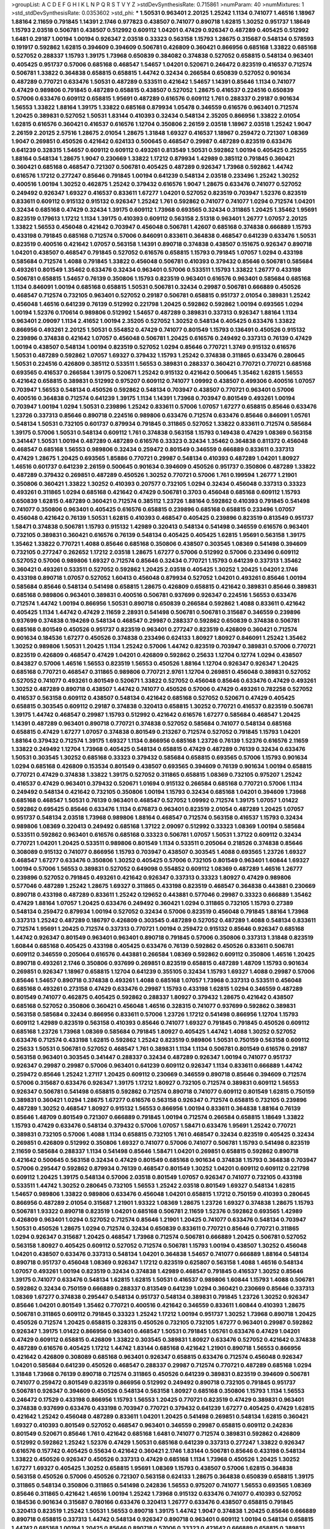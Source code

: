 >groupList:
A C D E F G H I K L
N P Q R S T V Y Z 
>stdDevSynthesisRate:
0.715861 
>numParam:
40
>numMixtures:
1
>std_stdDevSynthesisRate:
0.0353602
>std_phi:
***
1.50531 0.963401 2.20125 1.25242 1.1134 0.741077 1.46516 1.18967 1.88164 2.11659
0.791845 1.14391 2.1746 0.977823 0.438507 0.741077 0.890718 1.62815 1.30252 0.951737
1.18649 1.15793 2.03518 0.506781 0.438507 0.512992 0.609112 1.04201 0.47429 0.926347
0.487289 0.405425 0.512992 1.6481 0.29187 1.00194 1.00194 0.926347 2.03518 0.33323
0.563158 1.15793 1.28675 0.315687 0.548134 0.578593 0.191917 0.592862 1.62815 0.394609
0.394609 0.506781 0.426809 0.360421 0.866956 0.685168 1.33822 0.685168 0.527052 0.288337
1.15793 1.39175 1.73968 0.650839 0.384082 0.374838 0.527052 0.658815 0.548134 0.963401
0.405425 0.951737 0.57006 0.685168 0.468547 1.54657 1.04201 0.520671 0.246472 0.823519
0.416537 0.712574 0.506781 1.33822 0.364838 0.658815 0.658815 1.44742 0.32434 0.266584
0.650839 0.527052 0.901634 0.487289 0.770721 0.633476 1.50531 0.487289 0.533511 0.421642
1.54657 1.14391 0.85646 1.1134 0.741077 0.47429 0.989806 0.791845 0.487289 0.658815
0.438507 0.527052 1.28675 0.416537 0.224516 0.650839 0.57006 0.633476 0.609112 0.658815
1.95691 0.487289 0.616576 0.609112 1.761 0.288337 0.29187 0.901634 1.56553 1.33822
1.88164 1.39175 1.33822 0.685168 0.879934 1.05478 0.346559 0.616576 0.963401 0.712574
1.20425 0.389831 0.527052 1.50531 1.83144 0.410393 0.32434 0.548134 2.35205 0.866956
1.33822 2.01054 1.62815 0.616576 0.360421 0.416537 0.616576 1.12704 0.350806 2.26159
2.03518 1.18967 2.03518 1.25242 1.9047 2.26159 2.20125 2.57516 1.28675 2.01054
1.28675 1.31848 1.69327 0.416537 1.18967 0.259472 0.721307 1.08369 1.9047 0.269851
0.450526 0.421642 0.624133 0.500645 0.468547 0.29987 0.487289 0.823519 0.633476 0.641239
0.328315 1.54657 0.609112 0.609112 0.493261 0.813549 1.50531 0.592862 1.00194 0.405425
0.25255 1.88164 0.548134 1.28675 1.9047 0.230669 1.33822 1.17212 0.879934 1.42989
0.385112 0.791845 0.360421 0.360421 0.685168 0.468547 0.721307 0.506781 0.405425 0.487289
0.926347 1.73968 0.592862 1.44742 0.616576 1.17212 0.277247 0.85646 0.791845 1.00194
0.641239 0.548134 2.03518 0.233496 1.25242 1.30252 0.400516 1.00194 1.30252 0.462875
1.25242 0.379432 0.616576 1.9047 1.28675 0.633476 0.741077 0.527052 0.249492 0.926347
1.69327 0.416537 0.833611 1.67277 1.04201 0.527052 0.823519 0.703947 1.52376 0.823519
0.833611 0.609112 0.915132 0.915132 0.926347 1.25242 1.761 0.592862 0.741077 0.741077
1.0294 0.712574 1.04201 0.32434 0.685168 0.47429 0.32434 1.39175 0.609112 1.73968
0.693565 0.32434 0.311865 1.20425 1.35462 1.95691 0.823519 0.179613 1.17212 1.1134
1.39175 0.410393 0.609112 0.563158 2.51318 0.963401 1.26777 1.07057 2.20125 1.33822
1.56553 0.456048 0.421642 0.703947 0.456048 0.506781 1.42607 0.685168 0.374838 0.666889
1.15793 0.433198 0.791845 0.685168 0.712574 0.57006 0.846091 0.833611 0.364838 0.468547
0.641239 0.633476 1.50531 0.823519 0.400516 0.421642 1.07057 0.563158 1.14391 0.890718
0.374838 0.438507 0.151675 0.926347 0.890718 1.04201 0.438507 0.468547 0.791845 0.527052
0.616576 0.658815 1.15793 0.791845 1.07057 1.0294 0.433198 0.585684 0.712574 1.4088
0.791845 1.33822 0.456048 0.506781 0.410393 0.379432 0.85646 0.506781 0.585684 0.493261
0.801549 1.35462 0.633476 0.32434 0.963401 0.57006 0.533511 1.15793 1.33822 1.26777
0.433198 0.506781 0.658815 1.54657 0.76139 0.350806 1.15793 0.823519 0.963401 0.616576
0.963401 0.585684 0.685168 1.1134 0.846091 1.00194 0.685168 0.658815 1.50531 0.506781
0.32434 0.29987 0.506781 0.666889 0.450526 0.468547 0.712574 0.732105 0.963401 0.527052
0.29187 0.506781 0.658815 0.951737 2.01054 0.389831 1.25242 0.456048 1.46516 0.641239
0.76139 0.512992 0.221798 1.20425 0.592862 0.592862 1.00194 0.693565 1.0294 1.00194
1.52376 0.170614 0.989806 0.512992 1.54657 0.487289 0.389831 0.337313 0.926347 1.88164
1.1134 0.963401 2.09097 1.1134 2.41652 1.00194 2.35205 0.527052 1.30252 0.548134
0.405425 0.633476 1.33822 0.866956 0.493261 2.20125 1.50531 0.554852 0.47429 0.741077
0.801549 1.15793 0.136491 0.450526 0.915132 0.239896 0.374838 0.421642 1.07057 0.456048
0.506781 1.20425 0.616576 0.249492 0.337313 0.76139 0.47429 1.00194 0.438507 0.548134
1.00194 0.823519 0.527052 1.0294 0.85646 0.770721 1.3749 0.915132 0.616576 1.50531
0.487289 0.592862 1.07057 1.69327 0.379432 1.15793 1.25242 0.374838 0.311865 0.633476
0.280645 1.50531 0.224516 0.426809 0.385112 0.533511 1.56553 0.389831 0.288337 0.360421
0.770721 0.770721 0.685168 0.693565 0.416537 0.266584 1.39175 0.520671 1.25242 0.915132
0.421642 0.500645 1.35462 1.62815 1.56553 0.421642 0.658815 0.389831 0.512992 0.975207
0.609112 0.741077 1.09992 0.438507 0.499306 0.400516 1.07057 0.703947 1.56553 0.548134
0.450526 0.592862 0.548134 0.703947 0.438507 0.770721 0.963401 0.57006 0.400516 0.364838
0.712574 0.641239 1.39175 1.1134 1.14391 1.73968 0.703947 0.801549 0.493261 1.00194
0.703947 1.00194 1.0294 1.50531 0.239896 1.25242 0.833611 0.57006 1.07057 1.67277
0.658815 0.85646 0.633476 1.23726 0.337313 0.85646 0.890718 0.224516 0.989806 0.633476
0.712574 0.633476 0.85646 0.846091 1.05761 0.548134 1.50531 0.732105 0.601737 0.879934
0.791845 0.311865 0.527052 1.33822 0.833611 0.712574 0.585684 1.39175 0.57006 1.50531
0.548134 0.609112 1.761 0.374838 0.563158 1.15793 0.149438 0.47429 1.08369 0.563158
0.341447 1.50531 1.00194 0.487289 0.487289 0.616576 0.33323 0.32434 1.35462 0.364838
0.811372 0.456048 0.468547 0.685168 1.56553 0.989806 0.32434 0.259472 0.801549 0.346559
0.666889 0.833611 0.337313 0.47429 1.28675 1.20425 0.693565 1.85886 0.770721 0.29987
0.548134 0.410393 0.487289 1.04201 1.80927 1.46516 0.601737 0.641239 2.26159 0.500645
0.901634 0.394609 0.450526 0.951737 0.350806 0.487289 1.33822 0.487289 0.379432 0.269851
0.487289 0.450526 1.30252 0.770721 0.57006 1.761 0.199594 1.26777 1.21901 0.350806
0.360421 1.33822 1.30252 0.410393 0.207577 0.732105 1.0294 0.32434 0.456048 0.337313
0.33323 0.493261 0.311865 1.0294 0.685168 0.421642 0.47429 0.506781 0.3703 0.456048
0.685168 0.609112 1.15793 0.650839 1.62815 0.487289 0.360421 0.712574 0.385112 1.23726
1.88164 0.592862 0.410393 0.791845 0.541498 0.741077 0.350806 0.963401 0.405425 0.616576
0.658815 0.239896 0.685168 0.658815 0.233496 1.07057 0.456048 0.421642 0.76139 1.50531
1.62815 0.410393 0.468547 0.405425 0.239896 0.823519 0.813549 0.951737 1.58471 0.374838
0.506781 1.15793 0.915132 1.42989 0.320413 0.548134 0.541498 0.346559 0.616576 0.963401
0.732105 0.389831 0.360421 0.616576 0.76139 0.548134 0.405425 0.405425 1.62815 1.95691
0.563158 1.39175 1.35462 1.33822 0.770721 1.4088 0.85646 0.685168 0.350806 0.438507
0.303545 1.08369 0.541498 0.394609 0.732105 0.277247 0.262652 1.17212 2.03518 1.28675
1.67277 0.57006 0.512992 0.57006 0.233496 0.609112 0.527052 0.57006 0.989806 1.69327
0.712574 0.85646 0.32434 0.770721 1.15793 0.641239 0.337313 1.35462 0.360421 0.493261
0.533511 0.527052 0.592862 1.20425 2.03518 0.405425 1.30252 1.20425 1.04201 2.1746
0.433198 0.890718 1.07057 0.527052 1.60413 0.456048 0.879934 0.527052 1.04201 0.493261
0.85646 1.00194 0.585684 0.85646 0.548134 0.541498 0.658815 1.28675 0.426809 0.658815
0.421642 0.389831 0.85646 0.389831 0.685168 0.989806 0.963401 0.389831 0.400516 0.506781
0.937699 0.926347 0.224516 1.56553 0.633476 0.712574 1.44742 1.00194 0.866956 1.50531
0.890718 0.650839 0.266584 0.592862 1.4088 0.833611 0.421642 0.405425 1.1134 1.44742
0.47429 2.11659 2.28931 0.541498 0.506781 0.506781 0.315687 0.346559 0.239896 0.937699
0.374838 0.194269 0.548134 0.468547 0.29987 0.288337 0.592862 0.650839 0.374838 0.506781
0.685168 0.801549 0.450526 0.951737 0.823519 0.963401 0.277247 0.823519 0.426809 0.360421
0.712574 0.901634 0.184536 1.67277 0.450526 0.374838 0.233496 0.624133 1.80927 1.80927
0.846091 1.25242 1.35462 1.30252 0.989806 1.50531 1.20425 1.1134 1.25242 0.57006
1.44742 0.823519 0.703947 0.389831 0.57006 0.770721 0.823519 0.426809 0.468547 0.47429
1.04201 0.426809 0.592862 0.25633 1.12704 0.12774 1.0294 0.438507 0.843827 0.57006
1.46516 1.56553 0.823519 1.56553 0.450526 1.88164 1.12704 0.926347 0.926347 1.20425
0.685168 0.770721 0.468547 0.311865 0.989806 0.770721 2.9761 1.12704 0.269851 0.456048
0.389831 0.527052 0.527052 0.741077 0.493261 0.801549 0.520671 1.33822 0.527052 0.456048
0.85646 0.633476 0.47429 0.493261 1.30252 0.487289 0.890718 0.438507 1.44742 0.741077
0.450526 0.57006 0.47429 0.493261 0.782258 0.527052 0.416537 0.563158 0.609112 0.438507
0.548134 0.421642 0.685168 0.527052 0.520671 0.47429 0.405425 0.658815 0.303545 0.609112
0.29187 0.374838 0.320413 0.658815 1.30252 0.770721 0.416537 0.823519 0.506781 1.39175
1.44742 0.468547 0.29987 1.15793 0.512992 0.421642 0.616576 1.67277 0.585684 0.468547
1.20425 1.14391 0.487289 0.963401 0.890718 0.770721 0.374838 0.527052 0.585684 0.741077
0.548134 0.685168 0.658815 0.47429 1.67277 1.07057 0.374838 0.801549 0.213267 0.712574
0.527052 0.791845 1.15793 1.04201 1.88164 0.379432 0.712574 1.39175 1.69327 1.1134
0.866956 0.685168 1.23726 0.76139 1.52376 0.616576 2.11659 1.33822 0.249492 1.12704
1.73968 0.405425 0.548134 0.658815 0.47429 0.487289 0.76139 0.32434 0.633476 1.50531
0.303545 1.30252 0.685168 0.33323 0.379432 0.585684 0.658815 0.693565 0.57006 1.15793
0.901634 1.0294 0.685168 0.426809 0.153534 0.801549 0.438507 0.693565 0.394609 0.76139
0.901634 1.00194 0.658815 0.770721 0.47429 0.374838 1.33822 1.39175 0.527052 0.311865
0.658815 1.08369 0.732105 0.975207 1.25242 0.416537 0.47429 0.963401 0.379432 0.520671
1.01694 0.915132 0.266584 0.685168 0.770721 0.57006 1.1134 0.249492 0.548134 0.421642
0.732105 0.350806 1.00194 1.15793 0.32434 0.685168 1.04201 0.394609 1.73968 0.685168
0.468547 1.50531 0.76139 0.963401 0.468547 0.527052 1.09992 0.712574 1.39175 1.07057
1.01422 0.592862 0.695425 0.85646 0.633476 1.1134 0.676873 0.963401 0.823519 2.01054
0.487289 1.20425 1.07057 0.951737 0.548134 2.03518 1.73968 0.989806 1.88164 0.468547
0.712574 0.563158 0.416537 1.15793 0.32434 0.989806 1.08369 0.320413 0.249492 0.685168
1.37122 2.09097 0.512992 0.33323 1.08369 1.00194 0.585684 0.533511 0.592862 0.963401
0.616576 0.685168 0.33323 0.506781 1.07057 1.50531 1.37122 0.609112 0.32434 0.770721
1.04201 1.20425 0.533511 0.989806 0.801549 1.1134 0.533511 0.205064 0.218526 0.374838
0.85646 0.308089 0.915132 0.741077 0.866956 1.15793 0.703947 0.438507 0.303545 1.4088
0.693565 1.23726 1.69327 0.468547 1.67277 0.633476 0.350806 1.30252 0.405425 0.57006
0.732105 0.801549 0.963401 1.60844 1.69327 1.00194 0.57006 1.56553 0.389831 0.527052
0.649098 0.554852 0.609112 1.08369 0.487289 1.46516 1.26777 0.239896 0.527052 0.791845
0.493261 0.421642 0.926347 0.337313 0.33323 1.80927 0.47429 0.989806 0.577046 0.487289
1.25242 1.28675 1.69327 0.311865 0.433198 0.823519 0.468547 0.364838 0.443881 0.230669
0.890718 0.433198 0.487289 0.833611 1.25242 0.129652 0.443881 0.577046 0.29987 0.33323
0.666889 1.35462 0.47429 1.88164 1.07057 1.20425 0.633476 0.249492 0.360421 1.0294
0.311865 0.732105 1.15793 0.27389 0.548134 0.259472 0.879934 1.00194 0.527052 0.32434
0.57006 0.823519 0.456048 0.791845 1.88164 1.73968 0.337313 1.25242 0.487289 0.186797
0.426809 0.303545 0.487289 0.527052 0.487289 1.4088 0.548134 0.833611 0.712574 1.95691
1.20425 0.712574 0.337313 0.770721 1.00194 0.259472 0.915132 0.85646 0.926347 0.685168
1.44742 0.926347 0.801549 0.963401 0.963401 0.890718 0.791845 0.57006 0.350806 0.337313
1.31848 0.823519 1.60844 0.685168 0.405425 0.433198 0.405425 0.633476 0.76139 0.592862
0.450526 0.833611 0.506781 0.609112 0.346559 0.205064 0.616576 0.443881 0.266584 1.08369
0.592862 0.609112 0.350806 1.46516 1.20425 0.890718 0.493261 2.1746 0.350806 0.937699
0.269851 0.823519 0.658815 0.487289 1.48709 1.15793 0.901634 0.269851 0.926347 1.18967
0.658815 1.12704 0.641239 0.355105 0.32434 1.15793 1.69327 1.4088 0.29987 0.57006
0.85646 1.54657 0.890718 0.374838 0.493261 1.4088 0.685168 1.07057 1.73968 0.337313
0.533511 0.456048 0.685168 0.493261 0.273158 0.47429 0.633476 0.29987 1.15793 0.433198
1.62815 1.0294 0.346559 0.487289 0.801549 0.741077 0.462875 0.405425 0.592862 0.288337
1.80927 0.379432 1.28675 0.421642 0.438507 0.685168 0.527052 0.350806 0.360421 0.456048
1.46516 0.328315 0.741077 0.937699 0.592862 0.389831 0.563158 0.585684 0.32434 0.866956
0.833611 0.57006 1.23726 1.17212 0.541498 0.866956 1.12704 1.15793 0.609112 1.42989
0.823519 0.563158 0.410393 0.85646 0.741077 1.69327 0.791845 0.791845 0.450526 0.609112
0.685168 1.23726 1.73968 1.08369 0.585684 0.791845 1.80927 0.405425 1.44742 1.4088
1.30252 0.527052 0.633476 0.712574 0.433198 1.62815 0.592862 1.25242 0.823519 0.989806
1.50531 0.750159 0.563158 0.609112 0.25633 1.50531 0.506781 0.527052 0.468547 1.761
0.389831 1.1134 1.1134 0.506781 0.801549 0.616576 0.29187 0.563158 0.963401 0.303545
0.341447 0.288337 0.32434 0.487289 0.926347 1.00194 0.741077 0.951737 0.926347 0.29987
0.29987 0.57006 0.963401 0.641239 0.609112 0.926347 1.1134 0.833611 0.666889 1.44742
0.259472 0.85646 1.25242 1.27117 1.20425 0.609112 0.230669 0.346559 0.890718 0.85646
0.394609 0.712574 0.57006 0.315687 0.633476 0.926347 1.39175 1.17212 1.80927 0.732105
0.712574 0.389831 0.609112 1.56553 0.926347 0.506781 0.541498 0.658815 0.592862 0.712574
0.890718 0.741077 0.609112 0.801549 1.62815 0.750159 0.389831 0.360421 1.0294 1.28675
1.67277 0.616576 0.563158 0.926347 0.712574 0.658815 0.732105 0.239896 0.487289 1.30252
0.468547 1.80927 0.915132 1.56553 0.866956 1.00194 0.833611 0.364838 1.88164 0.76139
0.85646 1.48709 0.801549 0.721307 0.666889 0.791845 1.00194 0.712574 0.266584 0.658815
1.18649 1.33822 1.15793 0.47429 0.633476 0.548134 0.379432 0.57006 1.07057 1.58471
0.633476 1.95691 1.25242 0.770721 0.389831 0.732105 0.57006 1.4088 1.1134 0.658815
0.732105 1.761 0.468547 0.32434 0.823519 0.405425 0.32434 0.269851 0.426809 0.512992
0.350806 1.69327 0.741077 0.57006 0.741077 0.506781 1.15793 0.541498 0.823519 2.11659
0.585684 0.288337 1.1134 0.541498 0.85646 1.58471 1.04201 0.269851 0.658815 0.592862
0.890718 0.421642 0.500645 0.563158 0.32434 0.47429 0.801549 0.685168 0.901634 0.374838
1.15793 0.364838 0.703947 0.57006 0.295447 0.592862 0.879934 0.76139 0.468547 0.801549
1.30252 1.04201 0.609112 0.609112 0.221798 0.609112 1.20425 1.39175 0.548134 0.57006
2.03518 0.801549 1.07057 0.926347 0.741077 0.732105 0.433198 0.533511 1.44742 1.30252
0.280645 0.732105 1.56553 1.25242 2.03518 0.801549 1.69327 0.548134 1.62815 1.54657
0.989806 1.33822 0.989806 0.633476 0.456048 1.04201 0.658815 1.17212 0.750159 0.410393
0.280645 0.866956 0.487289 2.01054 0.315687 1.21901 1.93322 1.08369 1.28675 1.23726
1.69327 0.374838 1.28675 1.15793 0.506781 1.93322 0.890718 0.823519 1.04201 0.685168
0.506781 2.11659 1.52376 0.592862 0.693565 1.42989 0.426809 0.963401 1.0294 0.527052
0.712574 0.85646 1.21901 1.20425 0.741077 0.633476 0.548134 0.703947 1.50531 0.450526
1.28675 1.0294 0.712574 0.32434 0.650839 0.833611 0.770721 0.85646 0.770721 0.311865
1.0294 0.926347 0.315687 1.20425 0.468547 1.73968 0.712574 0.506781 0.666889 1.20425
0.506781 0.527052 0.563158 1.80927 0.405425 0.609112 0.527052 0.712574 0.506781 1.15793
1.00194 0.438507 1.30252 0.456048 1.04201 0.438507 0.633476 0.337313 0.548134 1.04201
0.364838 1.54657 0.741077 0.666889 1.88164 0.548134 0.890718 0.951737 0.456048 1.08369
0.926347 1.17212 0.823519 0.625807 0.563158 1.4088 1.46516 0.548134 1.07057 0.493261
1.00194 0.823519 0.32434 0.374838 1.42989 0.468547 0.791845 0.416537 1.30252 0.85646
1.39175 0.741077 0.633476 0.548134 1.62815 1.62815 1.50531 0.416537 0.989806 1.60844
1.15793 1.4088 0.506781 0.592862 0.32434 0.750159 0.666889 0.288337 0.813549 0.641239
1.0294 0.360421 0.230669 0.85646 0.337313 1.08369 1.67277 0.374838 0.295447 0.548134
0.951737 0.548134 0.389831 0.791845 1.23726 1.30252 0.926347 0.85646 1.04201 0.801549
1.35462 0.770721 0.400516 0.421642 0.346559 0.833611 1.60844 0.410393 1.28675 0.506781
0.311865 0.609112 0.791845 0.33323 1.25242 1.17212 1.00194 0.951737 1.30252 1.73968
0.890718 1.20425 0.450526 0.712574 1.20425 0.658815 0.328315 0.450526 0.732105 0.732105
1.67277 0.963401 0.29987 0.592862 0.926347 1.39175 1.01422 0.866956 0.963401 0.468547
1.50531 0.791845 1.05761 0.633476 0.47429 1.04201 0.47429 0.609112 0.658815 0.426809
1.33822 0.303545 0.389831 1.80927 0.633476 0.527052 0.421642 0.374838 0.487289 0.616576
0.405425 1.17212 1.44742 1.83144 0.685168 0.421642 1.21901 0.890718 1.56553 0.866956
0.421642 0.426809 0.308089 0.685168 0.963401 0.926347 0.658815 0.633476 0.712574 0.456048
0.926347 1.04201 0.585684 0.641239 0.450526 0.468547 0.288337 0.29987 0.712574 0.770721
0.487289 0.685168 1.0294 1.31848 1.73968 0.76139 0.890718 0.712574 0.311865 0.450526
0.641239 0.389831 0.823519 0.394609 0.506781 0.741077 0.259472 0.801549 0.823519 0.866956
0.512992 0.249492 0.890718 0.732105 0.791845 0.951737 0.506781 0.926347 0.394609 0.450526
0.548134 0.563158 1.80927 0.685168 0.350806 1.15793 1.1134 1.56553 0.246472 0.17529
0.433198 0.866956 1.15793 1.56553 1.20425 0.770721 0.823519 0.47429 0.389831 0.963401
0.374838 0.937699 0.633476 0.433198 0.703947 0.770721 0.379432 0.641239 1.67277 0.405425
0.47429 1.62815 0.421642 1.25242 0.456048 0.487289 0.833611 1.04201 1.20425 0.541498
0.269851 0.548134 1.62815 0.360421 1.69327 0.410393 0.801549 0.527052 0.468547 0.963401
0.346559 0.29987 0.658815 0.609112 0.242836 0.801549 0.520671 0.85646 1.761 0.421642
0.685168 1.6481 0.741077 0.712574 0.389831 0.592862 0.426809 0.512992 0.592862 1.25242
1.52376 0.47429 1.50531 0.685168 0.641239 0.337313 0.277247 1.33822 0.926347 0.616576
0.157742 0.405425 0.55634 0.421642 0.360421 2.1746 1.83144 0.506781 0.85646 0.433198
0.548134 1.33822 0.450526 0.926347 0.450526 0.337313 0.47429 0.685168 1.1134 1.73968
0.450526 1.20425 1.30252 1.67277 1.69327 0.405425 1.30252 0.658815 1.95691 1.08369
1.15793 0.438507 0.57006 1.62815 0.364838 0.563158 0.450526 0.57006 0.450526 0.721307
0.563158 0.624133 1.28675 0.364838 0.650839 0.658815 1.39175 0.311865 0.548134 0.350806
0.311865 0.541498 0.242836 1.56553 0.975207 0.741077 1.56553 0.693565 1.08369 0.85646
0.311865 0.421642 1.46516 1.00194 1.25242 1.73968 0.915132 0.633476 0.741077 0.410393
0.527052 0.184536 0.901634 0.315687 0.780166 0.633476 0.320413 1.26777 0.633476 0.438507
0.658815 0.791845 0.320413 0.823519 1.25242 1.50531 1.56553 0.890718 1.39175 1.44742
1.9047 0.374838 1.20425 0.85646 0.666889 0.890718 0.658815 0.337313 1.44742 0.548134
0.926347 0.890718 0.963401 0.609112 1.00194 0.548134 0.658815 1.44742 0.685168 1.00194
1.20425 0.85646 0.890718 0.57006 0.33323 0.421642 0.666889 0.658815 0.389831 0.421642
0.360421 0.506781 0.685168 0.20204 0.303545 1.04201 0.487289 1.67277 1.18967 1.60844
0.438507 0.741077 0.801549 0.29987 0.76139 1.761 0.259472 0.76139 0.846091 0.32434
0.166062 1.20425 1.1134 1.26777 1.07057 0.791845 0.901634 2.1746 0.456048 0.493261
0.963401 0.770721 1.07057 1.0294 0.249492 0.85646 0.609112 0.791845 0.712574 0.389831
0.449321 1.25242 1.50531 0.666889 0.890718 0.770721 0.963401 0.394609 0.315687 0.823519
0.320413 1.21901 1.33822 0.693565 0.527052 0.741077 0.685168 1.15793 0.890718 0.230669
0.609112 0.527052 0.311865 1.56553 0.29987 1.44742 0.456048 0.213267 0.468547 0.303545
0.527052 0.487289 0.633476 1.48709 1.58471 1.69327 0.712574 0.585684 0.666889 1.15793
0.421642 0.791845 0.32434 0.450526 0.76139 0.493261 1.09992 0.76139 1.33822 1.46516
0.741077 0.592862 0.311865 0.311865 1.04201 0.650839 0.76139 0.346559 1.0294 0.230669
0.506781 0.456048 0.311865 0.791845 1.30252 0.712574 0.360421 0.658815 0.346559 0.337313
1.25242 0.29187 0.337313 0.311865 0.890718 0.389831 0.29987 0.337313 0.487289 0.732105
0.801549 0.541498 0.280645 1.69327 0.741077 0.770721 0.624133 1.0294 1.35462 0.712574
0.426809 0.548134 0.633476 0.592862 0.801549 1.04201 0.770721 0.421642 0.374838 1.93322
0.32434 1.98089 1.1134 0.963401 0.480102 0.937699 0.512992 0.616576 1.28675 0.601737
0.676873 1.44742 0.693565 0.527052 1.44742 1.15793 0.791845 0.601737 0.890718 1.00194
0.658815 0.433198 0.901634 0.456048 0.468547 0.548134 0.76139 0.506781 1.62815 0.389831
0.487289 0.616576 0.379432 0.379432 0.592862 0.259472 0.666889 0.364838 1.33822 0.450526
0.47429 0.374838 0.666889 0.311865 0.47429 0.400516 1.30252 0.741077 0.288337 0.770721
0.364838 0.616576 0.269851 0.230669 0.668678 0.989806 0.487289 1.50531 0.311865 0.963401
0.456048 0.360421 0.770721 1.15793 0.791845 0.329195 0.421642 0.199594 0.782258 0.389831
0.770721 0.616576 0.384082 0.487289 0.527052 0.592862 0.346559 0.791845 0.350806 0.712574
0.625807 0.76139 1.95691 1.56553 0.259472 1.50531 0.791845 0.732105 0.666889 0.823519
0.541498 0.468547 0.213267 0.350806 0.527052 0.527052 0.633476 0.527052 1.56553 0.360421
0.752171 0.633476 0.866956 1.14391 0.712574 0.712574 1.18967 1.52376 0.712574 0.585684
0.456048 0.585684 1.04201 0.658815 0.685168 0.346559 0.721307 0.374838 0.506781 0.85646
1.23726 0.438507 0.658815 0.512992 0.801549 0.487289 0.47429 0.205064 0.548134 0.732105
0.866956 0.379432 0.926347 0.624133 0.360421 0.585684 0.230669 0.337313 0.616576 0.205064
0.770721 0.633476 1.20425 0.770721 0.85646 1.00194 0.438507 1.08369 0.379432 0.666889
0.468547 1.33822 0.975207 0.487289 0.592862 0.963401 0.456048 0.527052 1.12704 0.394609
0.609112 1.25242 0.676873 0.963401 0.280645 0.548134 0.213267 1.4088 1.17212 0.328315
0.901634 1.30252 0.712574 0.666889 1.35462 0.963401 1.20425 0.901634 0.487289 0.374838
0.703947 0.823519 1.15793 1.00194 0.693565 1.1134 0.801549 1.73968 0.506781 0.577046
0.32434 0.389831 0.609112 0.266584 0.823519 0.641239 1.0294 0.658815 0.32434 0.374838
1.23726 1.1134 0.394609 0.85646 0.712574 0.184536 0.527052 1.50531 0.658815 0.989806
1.62815 0.512992 0.350806 0.450526 0.592862 1.42989 0.520671 0.308089 1.30252 1.44742
1.761 0.47429 0.374838 0.685168 0.33323 0.47429 0.963401 0.500645 0.712574 0.548134
0.901634 0.685168 0.633476 0.527052 0.374838 0.456048 0.721307 0.47429 0.394609 1.50531
0.337313 1.1134 0.288337 0.712574 1.62815 1.46516 0.641239 0.384082 0.269851 0.456048
0.389831 0.364838 0.791845 0.493261 1.56553 0.527052 0.426809 0.360421 0.915132 0.609112
0.823519 0.468547 0.641239 0.57006 0.405425 0.791845 0.527052 1.73968 0.85646 1.07057
0.609112 0.915132 0.57006 1.44742 0.433198 0.989806 0.239896 1.62815 1.20425 1.44742
0.379432 0.823519 0.421642 0.741077 0.685168 0.770721 2.03518 0.374838 0.685168 1.33822
0.364838 1.12704 0.609112 0.866956 0.890718 1.15793 1.62815 1.04201 0.506781 0.468547
1.83144 0.741077 1.67277 0.360421 0.712574 1.50531 1.4088 0.438507 1.80927 0.32434
0.85646 1.0294 0.346559 0.676873 0.926347 0.468547 0.633476 1.1134 0.421642 0.666889
0.585684 0.506781 0.389831 1.20425 0.394609 0.833611 0.712574 0.693565 1.01422 0.563158
0.890718 0.385112 0.693565 1.69327 0.712574 0.506781 0.801549 0.658815 0.355105 1.23726
0.374838 0.512992 0.823519 0.346559 0.350806 0.741077 0.374838 0.360421 1.33822 0.350806
0.456048 0.487289 0.685168 1.33822 1.23726 0.633476 0.791845 0.585684 0.85646 0.685168
0.29987 0.770721 0.732105 0.239896 0.585684 1.44742 0.230669 1.04201 0.641239 0.47429
0.29987 0.32434 0.29187 1.07057 0.801549 0.308089 0.658815 0.468547 1.15793 1.60844
0.563158 0.963401 0.405425 0.811372 0.85646 0.563158 0.500645 1.33822 0.890718 0.400516
0.741077 0.890718 0.548134 0.750159 0.85646 0.47429 0.29187 0.926347 0.703947 1.00194
1.35462 0.468547 0.658815 0.433198 1.01422 0.374838 1.60844 0.389831 0.288337 0.259472
0.676873 0.685168 0.320413 0.337313 0.456048 0.233496 0.364838 0.541498 0.616576 1.23726
0.450526 0.456048 0.450526 0.527052 1.39175 1.50531 0.468547 0.712574 1.56553 0.963401
0.385112 0.592862 0.76139 1.1134 0.527052 0.374838 0.224516 0.741077 1.46516 0.512992
0.801549 0.506781 0.801549 0.57006 0.901634 0.609112 0.890718 0.374838 0.350806 0.374838
0.468547 1.30252 1.1134 0.693565 0.890718 0.456048 1.73968 0.712574 0.685168 0.963401
1.20425 0.493261 0.963401 0.741077 1.20425 1.0294 1.04201 0.823519 0.823519 0.421642
0.421642 1.1134 0.915132 0.191917 0.601737 0.350806 0.676873 0.506781 1.93322 0.890718
0.421642 0.578593 0.770721 0.926347 1.12704 0.493261 0.963401 0.487289 0.811372 0.374838
1.35462 1.14391 0.712574 0.315687 0.601737 0.438507 0.791845 0.712574 0.76139 0.374838
1.15793 0.926347 1.50531 0.360421 0.791845 0.450526 0.374838 0.456048 0.533511 0.207577
0.29624 0.468547 0.609112 0.548134 0.506781 0.741077 0.721307 0.389831 0.592862 1.23726
1.4088 1.4088 0.901634 0.641239 0.389831 1.12704 0.866956 0.379432 0.666889 0.823519
1.39175 0.239896 1.0294 0.833611 0.650839 1.35462 1.23726 1.08369 0.641239 0.548134
0.650839 1.20425 0.685168 1.88164 1.15793 0.641239 0.685168 0.791845 0.311865 0.295447
0.360421 0.548134 0.426809 1.15793 0.633476 2.01054 0.963401 0.616576 0.360421 0.405425
0.512992 0.337313 1.30252 0.592862 0.468547 0.633476 0.33323 1.4088 0.506781 0.500645
1.25242 1.09992 1.69327 0.770721 1.35462 0.963401 0.85646 0.548134 0.400516 0.890718
1.33822 0.989806 0.221798 1.12704 0.712574 0.487289 0.592862 0.468547 0.712574 0.47429
0.658815 0.548134 0.527052 0.866956 0.951737 1.00194 0.421642 0.879934 0.512992 0.389831
0.379432 0.405425 0.548134 0.266584 0.712574 0.633476 0.963401 0.633476 0.438507 1.20425
0.456048 0.527052 0.426809 0.266584 2.03518 0.633476 0.421642 0.374838 0.3703 0.389831
0.506781 1.15793 0.394609 1.56553 1.83144 0.813549 0.76139 0.487289 1.07057 0.76139
1.761 0.405425 0.426809 0.823519 0.915132 1.20425 0.33323 1.0294 1.93322 0.951737
0.666889 0.506781 0.633476 0.85646 0.405425 1.08369 0.951737 1.07057 1.44742 0.288337
0.658815 0.989806 1.83144 0.633476 0.277247 0.280645 0.609112 0.468547 0.641239 0.712574
0.890718 1.88164 0.421642 0.741077 0.833611 0.866956 0.456048 0.750159 0.741077 0.548134
0.186797 0.712574 0.527052 0.433198 1.69327 0.533511 0.47429 0.389831 0.374838 0.791845
0.76139 0.548134 0.791845 0.438507 1.58471 0.676873 0.32434 0.487289 0.416537 0.433198
0.426809 0.741077 1.25242 0.410393 0.592862 1.12704 1.07057 0.29987 1.50531 2.28931
0.360421 0.609112 0.33323 0.500645 0.32434 0.461637 0.311865 0.506781 0.506781 0.963401
0.801549 0.548134 0.14195 0.405425 0.462875 1.62815 1.20425 0.741077 1.69327 0.548134
0.741077 1.50531 0.468547 0.633476 1.04201 0.548134 0.520671 1.04201 1.20425 1.04201
1.0294 0.585684 1.07057 1.07057 0.461637 0.609112 1.56553 1.1134 1.69327 0.346559
0.548134 0.732105 1.78737 0.416537 0.288337 0.963401 0.585684 0.57006 0.346559 1.56553
1.23726 0.791845 0.364838 0.741077 0.438507 1.07057 1.00194 1.48709 0.29624 0.487289
0.47429 0.47429 0.685168 1.07057 0.438507 0.29987 0.506781 0.311865 0.421642 0.421642
0.468547 0.666889 0.438507 1.761 0.303545 0.633476 1.56553 1.23726 0.937699 0.360421
0.658815 0.609112 0.750159 0.843827 1.00194 0.633476 0.791845 0.416537 0.438507 0.732105
1.46516 0.433198 1.07057 1.30252 0.500645 0.592862 0.770721 0.592862 1.44742 0.32434
1.56553 0.337313 0.487289 0.364838 0.616576 1.761 1.67277 0.506781 0.405425 1.0294
1.32202 0.493261 0.633476 1.761 1.52376 1.35462 0.47429 0.791845 1.00194 0.658815
0.487289 0.47429 0.512992 1.69327 0.666889 0.374838 1.30252 0.533511 0.506781 1.73968
0.191917 0.926347 1.20425 1.46516 0.712574 0.541498 0.32434 0.269851 0.450526 0.616576
1.44742 0.493261 0.712574 0.468547 0.47429 0.350806 0.801549 0.364838 0.791845 0.239896
1.39175 0.493261 0.989806 0.741077 1.20425 1.6481 0.846091 0.685168 0.541498 1.44742
0.308089 0.676873 0.823519 0.846091 1.88164 1.54657 0.926347 0.337313 0.633476 0.866956
0.890718 1.42989 0.360421 1.04201 0.450526 1.60844 0.791845 1.00194 0.666889 0.685168
1.25242 0.585684 0.374838 1.20425 0.712574 0.85646 0.506781 0.421642 0.721307 0.770721
1.39175 1.60844 0.963401 0.609112 1.00194 0.592862 0.269851 0.506781 0.633476 0.269851
0.609112 0.450526 0.364838 0.823519 0.493261 1.58471 0.926347 0.801549 0.833611 1.01422
1.1134 0.833611 0.207577 1.48709 0.85646 0.506781 0.506781 0.379432 0.791845 0.421642
1.15793 0.47429 1.21901 0.520671 0.32434 0.166062 0.741077 1.4088 1.0294 1.80927
1.28675 0.47429 0.307265 0.487289 1.12704 1.1134 0.426809 0.389831 0.741077 1.50531
0.487289 0.823519 1.04201 0.456048 0.506781 0.741077 1.25242 0.487289 0.320413 0.823519
1.48709 0.641239 1.25242 0.461637 0.450526 0.405425 1.80927 0.541498 0.833611 0.685168
0.666889 0.266584 0.658815 0.823519 0.500645 0.514367 1.33822 1.1134 0.350806 1.31848
0.85646 0.57006 1.69327 1.39175 1.35462 1.48709 0.288337 0.926347 0.487289 0.456048
0.666889 0.280645 0.658815 0.592862 1.14085 1.62815 1.15793 0.512992 0.468547 0.374838
0.350806 0.585684 1.39175 0.890718 0.288337 0.823519 0.801549 0.641239 1.30252 1.69327
2.01054 0.685168 0.374838 0.303545 1.62815 0.512992 0.57006 0.823519 0.633476 0.506781
0.280645 0.394609 0.328315 0.500645 0.57006 0.456048 0.32434 0.926347 0.320413 0.506781
1.33822 0.801549 0.658815 0.823519 1.50531 0.951737 1.95691 0.609112 0.311865 1.62815
0.76139 1.04201 0.468547 1.44742 0.47429 1.30252 0.311865 0.85646 1.52376 0.506781
0.57006 0.233496 1.0294 1.71402 0.445072 0.741077 1.12704 0.450526 1.0294 0.703947
1.67277 0.975207 0.963401 0.951737 0.350806 0.658815 1.08369 0.311865 0.308089 0.468547
1.56553 2.03518 0.346559 1.07057 0.259472 0.741077 0.741077 0.506781 0.616576 2.20125
0.833611 0.487289 0.512992 1.25242 0.47429 1.1134 0.280645 1.95691 0.32434 0.712574
0.341447 1.39175 0.438507 0.901634 1.62815 0.685168 1.15793 0.592862 0.527052 0.741077
0.609112 0.389831 0.770721 0.487289 0.721307 0.273158 1.46516 0.57006 1.26777 0.801549
0.890718 1.4088 1.56553 1.46516 0.585684 1.46516 0.833611 0.239896 0.685168 0.770721
0.658815 0.801549 0.360421 0.554852 0.32434 0.712574 0.288337 0.360421 0.493261 0.311865
0.823519 0.527052 0.527052 0.25633 0.433198 1.30252 0.712574 0.963401 0.890718 0.592862
0.456048 0.890718 0.633476 1.42989 0.374838 1.23726 0.685168 0.712574 0.76139 1.0294
0.57006 0.450526 0.259472 0.890718 0.493261 1.44742 0.315687 0.633476 0.963401 0.233496
0.374838 0.57006 1.56553 1.80927 0.85646 1.39175 1.73968 0.527052 1.60844 0.342363
1.04201 0.350806 1.07057 0.500645 0.712574 1.85886 1.69327 0.732105 0.57006 1.0294
0.405425 0.85646 0.801549 1.35462 0.374838 0.527052 0.658815 1.50531 0.548134 1.39175
1.62815 0.374838 0.609112 0.791845 1.30252 0.249492 0.389831 0.616576 1.04201 0.308089
0.770721 0.374838 1.28675 1.04201 0.506781 1.39175 0.592862 0.400516 0.487289 0.563158
0.963401 1.69327 0.421642 1.14391 0.405425 1.27117 0.85646 0.685168 1.33822 0.29987
0.989806 0.548134 0.989806 0.732105 1.1134 1.07057 0.468547 0.770721 0.616576 0.616576
0.616576 0.890718 0.369309 0.364838 1.33822 2.03518 0.685168 0.32434 0.207577 1.07057
0.732105 1.25242 0.450526 0.741077 0.926347 0.541498 0.926347 0.433198 0.29987 1.30252
1.44742 0.506781 0.468547 0.770721 0.456048 1.46516 0.641239 1.15793 1.00194 1.0294
0.379432 1.50531 0.249492 1.20425 0.527052 0.879934 1.15793 0.520671 0.926347 1.14391
0.801549 0.47429 0.823519 1.56553 1.12704 0.315687 0.468547 0.801549 0.456048 1.01694
0.732105 0.421642 0.394609 0.506781 1.17212 0.230669 0.421642 0.308089 0.266584 0.937699
0.512992 2.11659 0.337313 1.00194 0.426809 1.56553 0.506781 0.527052 0.685168 0.641239
0.770721 0.311865 0.487289 0.421642 0.625807 0.47429 0.666889 1.25242 1.39175 0.379432
0.230669 0.311865 0.890718 1.07057 0.487289 0.506781 1.0294 0.890718 0.563158 0.32434
0.915132 1.39175 1.67277 0.609112 1.18967 0.650839 0.721307 0.963401 0.890718 0.989806
0.379432 0.963401 1.761 1.60844 0.609112 0.493261 0.493261 0.712574 0.527052 1.83144
1.07057 0.487289 0.308089 0.468547 0.823519 0.685168 1.25242 0.29987 0.866956 1.48709
0.548134 1.67277 0.940214 1.62815 1.44742 0.926347 1.44742 1.1134 1.1134 0.506781
0.712574 1.73968 0.633476 1.04201 1.65252 0.592862 1.56553 1.46516 0.456048 1.23726
1.54657 0.548134 1.23726 0.658815 0.833611 0.533511 2.26159 1.42989 0.311865 0.890718
0.685168 0.350806 0.389831 0.364838 1.60844 0.533511 1.30252 0.616576 1.78737 0.685168
0.85646 0.487289 2.03518 1.46516 0.76139 0.360421 0.236992 1.62815 1.01422 1.31848
1.00194 0.770721 1.00194 0.641239 0.641239 1.42989 0.468547 1.08369 0.47429 0.548134
0.468547 0.989806 0.641239 0.791845 0.833611 0.262652 0.337313 0.685168 0.712574 0.493261
0.506781 0.548134 0.666889 0.801549 1.50531 0.685168 0.541498 1.69327 0.616576 1.0294
0.493261 1.33822 0.685168 0.341447 0.394609 0.450526 0.633476 0.548134 1.4088 1.88164
0.221798 1.9047 0.360421 0.374838 0.262652 0.433198 0.421642 0.57006 1.07057 0.426809
0.438507 0.963401 1.30252 0.389831 0.548134 0.29987 0.520671 0.563158 1.1134 0.493261
1.1134 1.46516 1.00194 0.658815 1.00194 0.890718 1.67277 0.741077 0.76139 0.33323
0.249492 1.56553 1.62815 0.963401 0.541498 1.15793 0.389831 0.866956 1.56553 0.791845
0.205064 1.39175 0.989806 1.30252 0.468547 0.937699 0.616576 0.379432 0.801549 1.69327
0.462875 1.08369 0.337313 0.741077 1.20425 0.32434 0.658815 0.337313 1.50531 0.527052
0.374838 0.712574 0.374838 0.405425 0.541498 0.315687 0.438507 0.364838 0.512992 0.438507
0.801549 0.616576 0.438507 1.56553 1.07057 0.76139 1.73968 0.577046 0.750159 0.76139
1.50531 0.421642 0.989806 0.527052 0.493261 0.770721 1.60844 0.823519 0.879934 1.28675
0.592862 0.833611 0.633476 0.585684 0.394609 1.35462 0.394609 0.389831 0.548134 0.350806
0.512992 1.44742 1.00194 0.438507 0.389831 0.791845 1.33822 0.311865 0.438507 0.389831
0.951737 0.506781 0.506781 0.421642 0.389831 0.633476 0.450526 1.20425 0.989806 1.73968
0.527052 1.50531 0.311865 0.989806 0.346559 0.666889 0.57006 0.269851 0.951737 1.07057
0.389831 1.4088 0.360421 0.57006 0.721307 1.25242 0.394609 0.592862 0.890718 0.548134
1.69327 1.62815 0.548134 1.95691 1.09698 0.963401 0.843827 0.433198 1.20425 0.585684
1.04201 0.32434 1.73968 0.548134 0.658815 1.56553 0.337313 1.62815 0.770721 0.791845
0.977823 1.88164 1.04201 1.50531 0.563158 0.350806 1.69327 0.405425 1.35462 1.04201
0.433198 0.410393 0.527052 0.468547 0.741077 1.60844 1.08369 0.468547 0.823519 0.456048
0.533511 1.20425 0.616576 1.04201 1.08369 0.685168 0.732105 0.963401 0.901634 0.791845
0.527052 1.07057 0.741077 1.88164 0.438507 0.350806 0.221798 1.30252 0.493261 1.15793
0.493261 0.641239 0.506781 0.360421 0.433198 0.374838 0.468547 0.438507 2.86163 0.846091
0.750159 1.60844 0.527052 1.26777 0.259472 1.62815 1.71862 0.527052 0.585684 1.56553
1.95691 1.62815 1.20425 1.20425 0.989806 1.44742 1.04201 0.685168 1.00194 0.963401
0.592862 0.666889 0.527052 0.658815 0.915132 0.426809 0.641239 1.20425 0.685168 1.28675
2.35205 1.69327 1.60844 0.989806 0.360421 1.20425 1.28675 1.20425 0.416537 0.712574
1.67277 0.360421 0.926347 1.33822 0.315687 1.50531 0.641239 0.85646 1.00194 0.801549
1.20425 0.384082 1.20425 0.421642 0.416537 0.592862 1.69327 0.963401 0.57006 1.05478
0.633476 1.54657 0.563158 1.52376 1.80927 0.937699 0.85646 1.28675 1.25242 0.563158
0.633476 0.791845 1.62815 0.85646 1.46516 0.506781 1.25242 0.823519 0.541498 0.33323
0.57006 1.1134 1.04201 0.721307 0.633476 1.07057 0.926347 0.493261 0.315687 0.801549
0.493261 1.69327 0.493261 1.20425 0.315687 0.456048 0.890718 0.421642 0.770721 0.915132
0.685168 0.658815 0.527052 0.926347 0.374838 0.450526 1.20425 0.823519 1.15793 1.35462
0.890718 0.405425 0.879934 0.360421 0.770721 0.633476 0.780166 1.04201 0.633476 0.915132
0.527052 0.548134 1.04201 0.548134 0.350806 0.563158 0.750159 0.493261 0.450526 0.616576
0.685168 0.360421 0.890718 0.616576 0.563158 1.15793 0.328315 0.685168 1.33822 1.07057
0.685168 0.609112 0.57006 0.741077 0.405425 0.533511 0.456048 0.823519 0.601737 0.833611
0.47429 0.374838 0.450526 1.0294 0.791845 0.527052 0.963401 0.585684 1.15793 0.400516
0.506781 0.29624 1.0294 0.732105 0.520671 0.937699 0.926347 0.791845 1.35462 0.541498
0.337313 0.666889 0.548134 1.08369 0.456048 0.76139 1.69327 0.364838 0.197177 0.846091
0.337313 0.346559 0.693565 0.791845 0.533511 0.47429 1.761 1.07057 1.21901 0.487289
0.548134 0.487289 0.85646 0.85646 0.616576 0.303545 0.666889 0.732105 0.890718 0.801549
0.57006 1.28675 0.741077 0.506781 0.712574 0.246472 0.770721 0.951737 0.963401 1.56553
0.85646 1.33822 1.39175 1.09698 0.548134 0.563158 1.761 1.25242 0.385112 0.712574
1.35462 1.54657 1.35462 0.433198 1.69327 0.666889 0.493261 0.658815 1.0294 0.963401
1.00194 0.389831 0.616576 0.592862 0.389831 0.791845 0.47429 0.741077 0.456048 0.47429
0.791845 0.963401 0.85646 1.21901 1.83144 1.28675 0.813549 0.512992 0.801549 1.0294
0.833611 0.592862 0.732105 1.15793 0.433198 0.405425 0.506781 0.527052 0.311865 0.563158
0.963401 0.527052 1.28675 1.35462 0.541498 1.04201 0.951737 0.57006 1.46516 0.833611
0.246472 0.951737 0.421642 0.791845 0.416537 0.487289 0.685168 1.28675 1.15793 0.951737
0.346559 2.06013 0.468547 1.1134 0.616576 0.963401 0.405425 0.308089 0.438507 0.25633
0.506781 0.633476 0.527052 0.379432 0.421642 0.693565 1.15793 1.83144 0.685168 0.890718
0.385112 0.389831 0.443881 0.394609 0.360421 0.926347 0.487289 0.585684 1.1134 0.791845
0.421642 0.288337 1.48709 0.374838 1.25242 0.405425 0.249492 0.29987 0.360421 0.712574
0.438507 0.329195 1.30252 1.18967 0.389831 0.468547 1.1134 0.389831 0.487289 0.951737
0.750159 0.487289 1.44742 0.468547 1.15793 0.405425 0.230669 0.975207 0.55634 0.548134
0.364838 0.500645 0.801549 0.76139 0.416537 0.493261 1.18967 0.548134 1.05761 0.791845
0.303545 0.592862 0.57006 1.32202 0.666889 1.35462 0.379432 0.438507 0.389831 0.400516
0.801549 1.44742 1.95691 0.487289 1.44742 0.468547 1.58471 0.32434 0.833611 1.00194
0.951737 1.20425 0.926347 1.88164 0.506781 1.54657 0.563158 0.633476 1.67277 0.410393
0.926347 1.33822 1.04201 0.951737 0.712574 1.62815 0.33323 0.770721 0.320413 0.288337
0.585684 1.00194 0.269851 0.76139 0.443881 0.374838 1.80927 0.29987 1.00194 0.616576
1.1134 1.17212 0.527052 0.374838 0.288337 1.62815 0.527052 0.438507 0.890718 1.08369
0.592862 1.46516 0.633476 0.29987 0.527052 0.732105 0.563158 0.506781 0.308089 0.47429
0.364838 0.685168 0.288337 0.433198 0.259472 0.512992 0.433198 0.76139 1.67277 0.585684
0.57006 0.487289 0.405425 0.770721 1.46516 0.311865 0.487289 0.421642 1.12704 1.1134
0.901634 0.364838 0.963401 0.741077 0.609112 1.50531 1.00194 0.25255 0.770721 0.685168
0.527052 1.33822 0.658815 0.616576 1.04201 0.438507 0.592862 0.262652 1.05761 0.989806
0.833611 1.07057 0.456048 0.685168 0.277247 2.94007 0.721307 1.00194 0.405425 0.328315
0.741077 0.592862 0.421642 0.658815 0.433198 1.00194 0.506781 1.25242 0.57006 1.60844
0.641239 0.346559 0.32434 0.389831 0.487289 0.315687 0.468547 1.54657 0.405425 0.506781
0.741077 0.438507 0.85646 1.30252 0.963401 0.685168 0.57006 0.833611 1.4088 0.85646
0.658815 1.20425 0.770721 0.288337 0.57006 0.548134 0.438507 0.721307 0.693565 0.506781
0.32434 0.277247 0.350806 0.468547 0.506781 0.47429 0.487289 0.337313 0.269851 0.433198
0.548134 0.468547 0.926347 0.246472 0.405425 0.85646 0.450526 0.658815 1.04201 0.915132
1.25242 0.57006 0.685168 0.421642 0.360421 0.356058 0.506781 1.58471 0.337313 1.17212
0.57006 0.801549 0.277247 1.00194 0.732105 0.269851 1.56553 0.527052 0.320413 1.33822
0.389831 0.823519 0.468547 1.15793 0.577046 0.641239 1.93322 1.67277 0.468547 0.346559
0.915132 0.410393 0.85646 0.224516 0.29987 0.801549 0.207577 0.791845 0.658815 0.732105
1.30252 0.901634 1.73968 0.926347 0.833611 0.989806 0.450526 0.741077 0.721307 0.791845
1.14391 1.95691 1.15793 0.616576 0.48139 0.833611 0.666889 1.25242 0.770721 0.890718
0.951737 0.846091 1.50531 0.685168 0.520671 0.926347 0.266584 0.616576 0.890718 0.633476
0.493261 0.901634 0.866956 0.791845 0.791845 0.641239 0.85646 0.389831 0.350806 0.421642
0.47429 0.585684 0.609112 0.468547 0.641239 0.609112 0.676873 0.915132 0.963401 0.311865
0.989806 1.761 1.62815 0.585684 1.15793 0.262652 0.405425 0.493261 0.548134 1.80927
0.633476 0.563158 1.05761 1.07057 0.712574 0.641239 0.685168 1.33822 2.03518 1.56553
1.04201 0.548134 0.685168 2.64574 0.47429 1.25242 0.512992 1.33822 0.890718 1.35462
0.350806 0.890718 0.732105 1.88164 0.926347 0.541498 0.712574 0.433198 0.592862 1.04201
0.487289 1.00194 0.823519 0.801549 0.616576 0.563158 0.379432 0.801549 0.616576 1.04201
0.658815 0.741077 0.360421 0.685168 1.50531 0.963401 0.179613 0.487289 0.578593 0.394609
0.658815 0.633476 0.685168 1.0294 1.56553 0.337313 1.28675 1.33822 2.11659 0.685168
0.394609 1.04201 0.379432 1.15793 1.07057 1.0294 1.21901 1.30252 0.951737 1.28675
0.433198 0.57006 0.433198 0.823519 1.00194 0.833611 0.666889 1.95691 0.308089 0.527052
0.360421 2.20125 0.450526 0.288337 1.1134 0.269851 0.585684 1.50531 0.259472 0.25633
0.801549 0.823519 0.249492 0.541498 0.685168 0.791845 0.548134 0.577046 1.0294 1.00194
0.712574 0.85646 0.685168 0.438507 0.346559 0.901634 1.80927 0.702064 1.25242 1.35462
0.364838 1.62815 1.69327 0.609112 0.280645 0.833611 0.616576 0.389831 0.29987 0.416537
0.823519 0.937699 1.44742 0.527052 0.468547 0.926347 0.29987 0.616576 0.450526 1.15793
0.541498 0.468547 0.337313 0.374838 1.9047 1.25242 0.303545 0.625807 1.1134 0.741077
1.39175 0.527052 0.721307 0.405425 0.577046 0.364838 0.741077 0.405425 0.548134 0.512992
0.57006 0.303545 0.685168 1.1134 0.823519 0.712574 0.527052 0.527052 0.433198 0.770721
1.93322 1.39175 1.761 0.890718 0.239896 1.08369 0.520671 0.791845 0.29187 1.15793
0.890718 0.433198 0.303545 0.732105 0.791845 0.29187 1.35462 0.506781 0.389831 0.548134
0.823519 0.239896 0.770721 0.379432 0.456048 0.311865 1.18967 0.963401 0.658815 1.60844
0.493261 0.527052 0.658815 0.712574 0.346559 0.866956 1.761 1.07057 0.346559 0.548134
0.499306 0.389831 0.29987 0.801549 1.44742 0.890718 0.592862 0.421642 1.0294 0.741077
0.741077 0.741077 0.48139 0.963401 0.879934 0.421642 0.346559 0.963401 0.951737 0.493261
0.76139 1.88164 1.69327 0.487289 0.693565 0.76139 0.450526 0.85646 1.56553 0.926347
0.416537 0.823519 0.76139 0.685168 0.658815 0.308089 0.633476 1.35462 1.30252 1.25242
0.221798 0.926347 0.48139 2.09097 1.20425 1.20425 1.1134 0.721307 0.337313 0.741077
1.50531 0.288337 0.346559 0.937699 0.741077 1.17212 0.512992 0.633476 0.433198 0.741077
0.416537 1.58471 0.394609 0.288337 0.633476 0.320413 1.15793 0.438507 1.25242 0.389831
0.732105 1.00194 0.47429 0.770721 1.08369 0.823519 2.71826 0.633476 0.342363 0.791845
1.32202 0.676873 0.269851 0.633476 0.712574 0.360421 1.25242 1.0294 1.04201 0.963401
0.85646 0.712574 0.320413 0.438507 0.666889 1.28675 1.50531 1.4088 1.07057 1.00194
0.791845 0.548134 0.426809 0.421642 1.15793 0.421642 0.433198 0.295447 0.364838 0.633476
0.416537 0.456048 0.76139 0.421642 0.712574 0.394609 0.585684 0.592862 0.346559 0.592862
1.25242 0.421642 1.54657 0.989806 0.360421 0.57006 0.311865 0.741077 0.527052 0.389831
0.890718 0.823519 1.54657 0.468547 1.01422 0.770721 0.76139 1.00194 1.44742 0.47429
0.989806 1.48709 0.951737 0.47429 0.741077 0.712574 0.421642 0.468547 0.520671 0.901634
0.658815 0.405425 0.262652 0.770721 0.658815 0.732105 0.951737 0.801549 0.527052 0.29987
0.901634 0.721307 1.67277 0.791845 1.20425 0.712574 2.20125 2.44613 1.00194 1.15793
0.811372 0.890718 0.426809 0.732105 1.00194 0.823519 0.239896 0.741077 0.823519 0.456048
0.379432 1.30252 0.609112 0.585684 0.601737 1.4088 0.685168 1.18967 1.30252 0.416537
1.20425 0.926347 1.62815 0.890718 1.69327 1.1134 0.750159 0.461637 0.32434 1.44742
0.633476 0.937699 0.277247 0.685168 0.57006 0.468547 0.693565 0.782258 0.277247 1.0294
1.44742 0.57006 0.374838 0.741077 0.527052 0.221798 0.443881 0.438507 0.791845 1.4088
1.00194 1.30252 1.1134 1.00194 0.592862 0.379432 1.1134 0.548134 0.926347 1.04201
0.641239 0.32434 0.833611 0.989806 0.901634 0.791845 1.04201 0.405425 1.18967 0.693565
0.493261 0.641239 1.30252 0.823519 0.456048 0.33323 0.533511 0.389831 0.29987 0.303545
1.80927 0.963401 0.450526 0.25255 1.80927 0.360421 0.259472 0.712574 0.712574 0.85646
1.20425 0.585684 0.592862 0.685168 0.741077 1.25242 1.08369 1.07057 0.548134 1.07057
0.833611 0.527052 0.937699 1.15793 0.57006 0.616576 0.641239 1.761 0.866956 0.741077
0.541498 1.15793 1.56553 0.433198 0.493261 0.246472 0.750159 1.33822 0.770721 0.732105
0.527052 0.85646 0.360421 0.468547 0.32434 0.685168 1.25242 1.04201 1.23726 0.506781
0.527052 0.685168 1.42989 1.12704 0.563158 0.487289 0.364838 1.88164 0.438507 0.48139
0.374838 0.703947 0.76139 0.389831 0.527052 1.69327 0.493261 0.658815 0.438507 0.741077
1.56553 0.548134 0.487289 0.527052 0.337313 1.07057 0.394609 0.866956 0.527052 0.389831
0.29187 1.18967 1.21901 0.666889 0.47429 1.00194 0.308089 0.311865 0.658815 0.85646
0.269851 0.721307 0.456048 0.846091 1.1134 0.364838 1.33822 0.32434 0.609112 0.791845
0.676873 0.527052 0.650839 0.438507 0.273158 0.405425 0.616576 0.527052 0.468547 0.438507
0.379432 1.25242 1.95691 0.609112 0.548134 0.937699 0.280645 0.364838 1.4088 1.56553
0.389831 0.685168 1.62815 0.585684 1.35462 0.548134 0.85646 1.28675 0.541498 0.379432
0.592862 1.0294 0.633476 0.308089 0.512992 0.791845 0.315687 0.813549 0.937699 0.926347
1.60844 0.364838 0.890718 0.658815 1.1134 0.29987 0.732105 1.0294 0.658815 1.30252
0.506781 0.389831 0.703947 0.609112 0.527052 0.29187 0.951737 0.712574 1.33822 1.1134
0.801549 0.512992 0.76139 0.29187 1.04201 0.616576 0.791845 0.394609 0.548134 0.609112
0.25633 0.29187 0.337313 0.963401 0.360421 0.364838 0.548134 0.823519 1.20425 1.01422
0.823519 1.04201 0.277247 1.69327 0.770721 0.548134 0.703947 0.500645 0.360421 0.57006
1.09698 0.791845 0.57006 1.08369 1.35462 0.288337 1.20425 0.770721 1.00194 1.71862
0.85646 1.33822 1.62815 0.641239 0.400516 0.512992 0.76139 0.487289 0.374838 1.04201
0.487289 1.0294 0.277247 1.35462 0.609112 0.468547 0.712574 0.32434 0.405425 0.633476
1.04201 1.15793 0.85646 0.456048 2.03518 0.658815 1.761 0.791845 1.14391 1.23726
0.658815 0.770721 0.506781 0.666889 0.548134 0.685168 0.915132 0.801549 1.1134 0.47429
0.533511 0.866956 0.585684 1.48709 0.693565 1.00194 0.633476 0.493261 0.721307 0.506781
0.685168 0.685168 0.164051 1.62815 0.926347 1.83144 0.791845 0.791845 0.374838 0.468547
0.450526 0.732105 1.78737 0.520671 0.527052 0.823519 2.1746 0.609112 1.85886 2.09097
1.28675 1.33822 0.421642 0.633476 0.315687 0.641239 0.389831 0.85646 0.500645 2.1746
3.30717 0.732105 1.23726 0.609112 1.39175 0.866956 0.426809 0.438507 0.277247 0.57006
0.320413 0.585684 1.0294 2.03518 0.901634 0.963401 0.337313 1.18967 0.400516 0.813549
1.08369 0.801549 1.44742 1.9047 0.609112 1.83144 0.890718 1.30252 0.833611 0.585684
1.44742 0.85646 1.85886 0.493261 0.658815 0.866956 1.0294 0.926347 0.641239 0.741077
0.685168 0.791845 0.450526 0.389831 0.741077 0.548134 0.989806 1.20425 1.20425 1.04201
0.405425 0.721307 0.846091 0.259472 0.548134 1.39175 2.03518 1.761 0.926347 0.456048
0.712574 0.823519 0.85646 0.259472 1.88164 0.782258 0.487289 1.44742 1.88164 0.989806
1.12704 0.926347 0.487289 1.25242 0.450526 0.57006 1.25242 1.80927 0.712574 1.20425
0.592862 0.426809 0.846091 1.25242 1.67277 0.585684 0.389831 1.20425 0.405425 0.85646
1.46516 0.770721 0.625807 0.770721 0.890718 0.926347 0.512992 0.500645 0.712574 0.585684
0.416537 0.85646 0.374838 0.833611 1.15793 0.533511 0.249492 1.4088 0.712574 1.0294
0.801549 0.625807 1.15793 1.18967 1.00194 0.389831 1.44742 0.32434 0.438507 0.989806
0.833611 0.915132 1.39175 1.17212 1.00194 0.57006 1.56553 0.609112 1.83144 0.85646
1.95691 0.625807 0.801549 1.33822 0.866956 1.25242 0.389831 1.50531 0.879934 1.1134
0.405425 0.433198 0.658815 0.320413 0.364838 0.658815 0.47429 0.633476 0.487289 0.866956
0.989806 0.633476 1.80927 0.337313 0.791845 1.4088 0.520671 0.712574 1.25242 0.527052
0.813549 0.666889 0.25633 0.487289 0.527052 0.813549 0.337313 0.405425 0.548134 0.801549
0.585684 1.1134 0.676873 1.6481 0.421642 0.450526 0.658815 0.732105 0.527052 0.685168
0.901634 0.85646 0.732105 0.374838 0.791845 0.901634 0.389831 0.364838 1.0294 0.926347
0.703947 0.823519 0.360421 0.456048 0.548134 0.379432 0.823519 0.433198 0.527052 1.07057
0.548134 0.493261 0.685168 0.658815 0.592862 0.421642 0.770721 1.25242 2.38088 0.890718
0.438507 1.60844 0.438507 0.833611 0.926347 0.487289 0.85646 0.47429 0.548134 0.85646
1.62815 0.712574 1.39175 1.80927 1.08369 1.07057 0.685168 1.4088 0.29987 0.249492
0.337313 0.770721 1.88164 0.963401 1.67277 1.17212 0.585684 0.770721 1.00194 0.833611
0.47429 1.62815 1.88164 1.60844 1.30252 0.585684 0.963401 0.25633 0.541498 1.20425
0.405425 0.926347 0.890718 2.44613 1.04201 0.791845 0.712574 0.374838 0.963401 0.47429
0.770721 1.17212 1.56553 1.04201 0.658815 0.512992 0.487289 1.62815 0.770721 1.1134
1.0294 1.62815 1.83144 1.28675 0.592862 1.60844 1.39175 1.07057 0.346559 1.26777
0.527052 0.741077 0.741077 1.80927 0.215881 1.31848 0.616576 0.712574 1.39175 0.506781
0.416537 0.57006 0.374838 0.548134 0.506781 0.658815 1.35462 1.07057 0.277247 0.609112
0.266584 0.405425 0.609112 1.0294 0.600128 0.693565 0.76139 0.85646 0.770721 0.548134
0.533511 0.421642 0.224516 1.73968 0.487289 1.4088 1.00194 0.989806 1.15793 0.487289
0.255645 0.303545 0.585684 0.364838 0.438507 0.360421 0.433198 0.506781 0.548134 0.337313
0.33323 0.801549 1.15793 0.732105 0.541498 0.741077 1.33822 1.50531 0.926347 0.633476
0.823519 1.15793 0.989806 0.563158 0.926347 1.09992 0.712574 1.4088 0.650839 0.548134
0.741077 0.890718 0.389831 0.487289 0.385112 0.389831 1.35462 0.616576 1.25242 0.374838
0.360421 0.541498 0.421642 0.277247 0.658815 1.07057 0.912684 0.533511 1.67277 0.350806
1.33822 0.601737 0.405425 0.641239 0.32434 0.527052 0.456048 0.147628 0.456048 1.56553
0.770721 0.374838 1.4088 1.00194 0.685168 0.770721 0.616576 1.73968 0.989806 0.57006
0.750159 0.712574 0.548134 0.364838 0.468547 0.770721 1.88164 0.32434 0.405425 0.32434
0.456048 0.277247 2.26159 1.28675 0.833611 0.512992 0.350806 0.633476 0.541498 0.468547
0.693565 0.732105 0.364838 0.533511 0.915132 0.791845 0.438507 0.512992 0.801549 1.95691
0.963401 0.527052 0.791845 1.0294 0.750159 0.666889 0.85646 1.04201 1.73968 0.926347
1.20425 1.23726 0.609112 1.54657 1.39175 1.761 1.0294 0.658815 0.85646 1.04201
0.926347 2.26159 1.15793 1.95691 0.76139 1.50531 0.926347 2.03518 1.18967 1.4088
0.416537 0.721307 0.389831 1.0294 0.426809 0.801549 0.85646 1.18967 0.616576 0.207577
0.712574 0.951737 1.56553 0.438507 1.4088 0.433198 1.30252 1.17212 0.732105 0.685168
0.989806 0.833611 0.239896 1.1134 1.46516 0.915132 1.25242 0.456048 1.4088 0.770721
0.554852 0.269851 1.08369 0.866956 0.527052 0.493261 0.685168 1.28675 1.30252 0.389831
1.07057 0.915132 0.685168 0.389831 0.433198 1.44742 0.85646 0.364838 0.85646 0.685168
1.60844 0.741077 0.791845 0.379432 0.438507 0.963401 0.846091 1.67277 0.712574 0.625807
0.833611 0.721307 0.951737 0.405425 0.32434 0.527052 0.592862 0.658815 0.433198 1.4088
0.350806 0.512992 0.801549 0.658815 1.25242 0.360421 0.732105 0.379432 0.741077 0.963401
0.641239 0.548134 0.346559 1.17212 0.249492 0.633476 1.56553 0.703947 0.487289 0.609112
0.963401 1.50531 1.44742 1.25242 1.50531 0.685168 0.416537 0.658815 0.468547 0.989806
0.527052 0.487289 0.633476 1.12704 0.360421 0.421642 0.616576 1.83144 1.00194 1.15793
0.433198 1.00194 1.35462 0.438507 0.732105 0.527052 0.32434 0.770721 0.360421 0.416537
0.280645 1.54657 1.04201 1.1134 1.18967 1.20425 0.303545 1.1134 0.405425 0.360421
1.21901 0.433198 0.633476 0.421642 1.33822 0.311865 0.685168 0.493261 0.506781 1.0294
0.405425 0.487289 0.379432 0.85646 0.712574 0.926347 0.592862 1.33822 1.44742 1.07057
1.35462 1.00194 0.445072 0.658815 0.890718 1.30252 0.410393 0.633476 
>categories:
0 0
>mixtureAssignment:
0 0 0 0 0 0 0 0 0 0 0 0 0 0 0 0 0 0 0 0 0 0 0 0 0 0 0 0 0 0 0 0 0 0 0 0 0 0 0 0 0 0 0 0 0 0 0 0 0 0
0 0 0 0 0 0 0 0 0 0 0 0 0 0 0 0 0 0 0 0 0 0 0 0 0 0 0 0 0 0 0 0 0 0 0 0 0 0 0 0 0 0 0 0 0 0 0 0 0 0
0 0 0 0 0 0 0 0 0 0 0 0 0 0 0 0 0 0 0 0 0 0 0 0 0 0 0 0 0 0 0 0 0 0 0 0 0 0 0 0 0 0 0 0 0 0 0 0 0 0
0 0 0 0 0 0 0 0 0 0 0 0 0 0 0 0 0 0 0 0 0 0 0 0 0 0 0 0 0 0 0 0 0 0 0 0 0 0 0 0 0 0 0 0 0 0 0 0 0 0
0 0 0 0 0 0 0 0 0 0 0 0 0 0 0 0 0 0 0 0 0 0 0 0 0 0 0 0 0 0 0 0 0 0 0 0 0 0 0 0 0 0 0 0 0 0 0 0 0 0
0 0 0 0 0 0 0 0 0 0 0 0 0 0 0 0 0 0 0 0 0 0 0 0 0 0 0 0 0 0 0 0 0 0 0 0 0 0 0 0 0 0 0 0 0 0 0 0 0 0
0 0 0 0 0 0 0 0 0 0 0 0 0 0 0 0 0 0 0 0 0 0 0 0 0 0 0 0 0 0 0 0 0 0 0 0 0 0 0 0 0 0 0 0 0 0 0 0 0 0
0 0 0 0 0 0 0 0 0 0 0 0 0 0 0 0 0 0 0 0 0 0 0 0 0 0 0 0 0 0 0 0 0 0 0 0 0 0 0 0 0 0 0 0 0 0 0 0 0 0
0 0 0 0 0 0 0 0 0 0 0 0 0 0 0 0 0 0 0 0 0 0 0 0 0 0 0 0 0 0 0 0 0 0 0 0 0 0 0 0 0 0 0 0 0 0 0 0 0 0
0 0 0 0 0 0 0 0 0 0 0 0 0 0 0 0 0 0 0 0 0 0 0 0 0 0 0 0 0 0 0 0 0 0 0 0 0 0 0 0 0 0 0 0 0 0 0 0 0 0
0 0 0 0 0 0 0 0 0 0 0 0 0 0 0 0 0 0 0 0 0 0 0 0 0 0 0 0 0 0 0 0 0 0 0 0 0 0 0 0 0 0 0 0 0 0 0 0 0 0
0 0 0 0 0 0 0 0 0 0 0 0 0 0 0 0 0 0 0 0 0 0 0 0 0 0 0 0 0 0 0 0 0 0 0 0 0 0 0 0 0 0 0 0 0 0 0 0 0 0
0 0 0 0 0 0 0 0 0 0 0 0 0 0 0 0 0 0 0 0 0 0 0 0 0 0 0 0 0 0 0 0 0 0 0 0 0 0 0 0 0 0 0 0 0 0 0 0 0 0
0 0 0 0 0 0 0 0 0 0 0 0 0 0 0 0 0 0 0 0 0 0 0 0 0 0 0 0 0 0 0 0 0 0 0 0 0 0 0 0 0 0 0 0 0 0 0 0 0 0
0 0 0 0 0 0 0 0 0 0 0 0 0 0 0 0 0 0 0 0 0 0 0 0 0 0 0 0 0 0 0 0 0 0 0 0 0 0 0 0 0 0 0 0 0 0 0 0 0 0
0 0 0 0 0 0 0 0 0 0 0 0 0 0 0 0 0 0 0 0 0 0 0 0 0 0 0 0 0 0 0 0 0 0 0 0 0 0 0 0 0 0 0 0 0 0 0 0 0 0
0 0 0 0 0 0 0 0 0 0 0 0 0 0 0 0 0 0 0 0 0 0 0 0 0 0 0 0 0 0 0 0 0 0 0 0 0 0 0 0 0 0 0 0 0 0 0 0 0 0
0 0 0 0 0 0 0 0 0 0 0 0 0 0 0 0 0 0 0 0 0 0 0 0 0 0 0 0 0 0 0 0 0 0 0 0 0 0 0 0 0 0 0 0 0 0 0 0 0 0
0 0 0 0 0 0 0 0 0 0 0 0 0 0 0 0 0 0 0 0 0 0 0 0 0 0 0 0 0 0 0 0 0 0 0 0 0 0 0 0 0 0 0 0 0 0 0 0 0 0
0 0 0 0 0 0 0 0 0 0 0 0 0 0 0 0 0 0 0 0 0 0 0 0 0 0 0 0 0 0 0 0 0 0 0 0 0 0 0 0 0 0 0 0 0 0 0 0 0 0
0 0 0 0 0 0 0 0 0 0 0 0 0 0 0 0 0 0 0 0 0 0 0 0 0 0 0 0 0 0 0 0 0 0 0 0 0 0 0 0 0 0 0 0 0 0 0 0 0 0
0 0 0 0 0 0 0 0 0 0 0 0 0 0 0 0 0 0 0 0 0 0 0 0 0 0 0 0 0 0 0 0 0 0 0 0 0 0 0 0 0 0 0 0 0 0 0 0 0 0
0 0 0 0 0 0 0 0 0 0 0 0 0 0 0 0 0 0 0 0 0 0 0 0 0 0 0 0 0 0 0 0 0 0 0 0 0 0 0 0 0 0 0 0 0 0 0 0 0 0
0 0 0 0 0 0 0 0 0 0 0 0 0 0 0 0 0 0 0 0 0 0 0 0 0 0 0 0 0 0 0 0 0 0 0 0 0 0 0 0 0 0 0 0 0 0 0 0 0 0
0 0 0 0 0 0 0 0 0 0 0 0 0 0 0 0 0 0 0 0 0 0 0 0 0 0 0 0 0 0 0 0 0 0 0 0 0 0 0 0 0 0 0 0 0 0 0 0 0 0
0 0 0 0 0 0 0 0 0 0 0 0 0 0 0 0 0 0 0 0 0 0 0 0 0 0 0 0 0 0 0 0 0 0 0 0 0 0 0 0 0 0 0 0 0 0 0 0 0 0
0 0 0 0 0 0 0 0 0 0 0 0 0 0 0 0 0 0 0 0 0 0 0 0 0 0 0 0 0 0 0 0 0 0 0 0 0 0 0 0 0 0 0 0 0 0 0 0 0 0
0 0 0 0 0 0 0 0 0 0 0 0 0 0 0 0 0 0 0 0 0 0 0 0 0 0 0 0 0 0 0 0 0 0 0 0 0 0 0 0 0 0 0 0 0 0 0 0 0 0
0 0 0 0 0 0 0 0 0 0 0 0 0 0 0 0 0 0 0 0 0 0 0 0 0 0 0 0 0 0 0 0 0 0 0 0 0 0 0 0 0 0 0 0 0 0 0 0 0 0
0 0 0 0 0 0 0 0 0 0 0 0 0 0 0 0 0 0 0 0 0 0 0 0 0 0 0 0 0 0 0 0 0 0 0 0 0 0 0 0 0 0 0 0 0 0 0 0 0 0
0 0 0 0 0 0 0 0 0 0 0 0 0 0 0 0 0 0 0 0 0 0 0 0 0 0 0 0 0 0 0 0 0 0 0 0 0 0 0 0 0 0 0 0 0 0 0 0 0 0
0 0 0 0 0 0 0 0 0 0 0 0 0 0 0 0 0 0 0 0 0 0 0 0 0 0 0 0 0 0 0 0 0 0 0 0 0 0 0 0 0 0 0 0 0 0 0 0 0 0
0 0 0 0 0 0 0 0 0 0 0 0 0 0 0 0 0 0 0 0 0 0 0 0 0 0 0 0 0 0 0 0 0 0 0 0 0 0 0 0 0 0 0 0 0 0 0 0 0 0
0 0 0 0 0 0 0 0 0 0 0 0 0 0 0 0 0 0 0 0 0 0 0 0 0 0 0 0 0 0 0 0 0 0 0 0 0 0 0 0 0 0 0 0 0 0 0 0 0 0
0 0 0 0 0 0 0 0 0 0 0 0 0 0 0 0 0 0 0 0 0 0 0 0 0 0 0 0 0 0 0 0 0 0 0 0 0 0 0 0 0 0 0 0 0 0 0 0 0 0
0 0 0 0 0 0 0 0 0 0 0 0 0 0 0 0 0 0 0 0 0 0 0 0 0 0 0 0 0 0 0 0 0 0 0 0 0 0 0 0 0 0 0 0 0 0 0 0 0 0
0 0 0 0 0 0 0 0 0 0 0 0 0 0 0 0 0 0 0 0 0 0 0 0 0 0 0 0 0 0 0 0 0 0 0 0 0 0 0 0 0 0 0 0 0 0 0 0 0 0
0 0 0 0 0 0 0 0 0 0 0 0 0 0 0 0 0 0 0 0 0 0 0 0 0 0 0 0 0 0 0 0 0 0 0 0 0 0 0 0 0 0 0 0 0 0 0 0 0 0
0 0 0 0 0 0 0 0 0 0 0 0 0 0 0 0 0 0 0 0 0 0 0 0 0 0 0 0 0 0 0 0 0 0 0 0 0 0 0 0 0 0 0 0 0 0 0 0 0 0
0 0 0 0 0 0 0 0 0 0 0 0 0 0 0 0 0 0 0 0 0 0 0 0 0 0 0 0 0 0 0 0 0 0 0 0 0 0 0 0 0 0 0 0 0 0 0 0 0 0
0 0 0 0 0 0 0 0 0 0 0 0 0 0 0 0 0 0 0 0 0 0 0 0 0 0 0 0 0 0 0 0 0 0 0 0 0 0 0 0 0 0 0 0 0 0 0 0 0 0
0 0 0 0 0 0 0 0 0 0 0 0 0 0 0 0 0 0 0 0 0 0 0 0 0 0 0 0 0 0 0 0 0 0 0 0 0 0 0 0 0 0 0 0 0 0 0 0 0 0
0 0 0 0 0 0 0 0 0 0 0 0 0 0 0 0 0 0 0 0 0 0 0 0 0 0 0 0 0 0 0 0 0 0 0 0 0 0 0 0 0 0 0 0 0 0 0 0 0 0
0 0 0 0 0 0 0 0 0 0 0 0 0 0 0 0 0 0 0 0 0 0 0 0 0 0 0 0 0 0 0 0 0 0 0 0 0 0 0 0 0 0 0 0 0 0 0 0 0 0
0 0 0 0 0 0 0 0 0 0 0 0 0 0 0 0 0 0 0 0 0 0 0 0 0 0 0 0 0 0 0 0 0 0 0 0 0 0 0 0 0 0 0 0 0 0 0 0 0 0
0 0 0 0 0 0 0 0 0 0 0 0 0 0 0 0 0 0 0 0 0 0 0 0 0 0 0 0 0 0 0 0 0 0 0 0 0 0 0 0 0 0 0 0 0 0 0 0 0 0
0 0 0 0 0 0 0 0 0 0 0 0 0 0 0 0 0 0 0 0 0 0 0 0 0 0 0 0 0 0 0 0 0 0 0 0 0 0 0 0 0 0 0 0 0 0 0 0 0 0
0 0 0 0 0 0 0 0 0 0 0 0 0 0 0 0 0 0 0 0 0 0 0 0 0 0 0 0 0 0 0 0 0 0 0 0 0 0 0 0 0 0 0 0 0 0 0 0 0 0
0 0 0 0 0 0 0 0 0 0 0 0 0 0 0 0 0 0 0 0 0 0 0 0 0 0 0 0 0 0 0 0 0 0 0 0 0 0 0 0 0 0 0 0 0 0 0 0 0 0
0 0 0 0 0 0 0 0 0 0 0 0 0 0 0 0 0 0 0 0 0 0 0 0 0 0 0 0 0 0 0 0 0 0 0 0 0 0 0 0 0 0 0 0 0 0 0 0 0 0
0 0 0 0 0 0 0 0 0 0 0 0 0 0 0 0 0 0 0 0 0 0 0 0 0 0 0 0 0 0 0 0 0 0 0 0 0 0 0 0 0 0 0 0 0 0 0 0 0 0
0 0 0 0 0 0 0 0 0 0 0 0 0 0 0 0 0 0 0 0 0 0 0 0 0 0 0 0 0 0 0 0 0 0 0 0 0 0 0 0 0 0 0 0 0 0 0 0 0 0
0 0 0 0 0 0 0 0 0 0 0 0 0 0 0 0 0 0 0 0 0 0 0 0 0 0 0 0 0 0 0 0 0 0 0 0 0 0 0 0 0 0 0 0 0 0 0 0 0 0
0 0 0 0 0 0 0 0 0 0 0 0 0 0 0 0 0 0 0 0 0 0 0 0 0 0 0 0 0 0 0 0 0 0 0 0 0 0 0 0 0 0 0 0 0 0 0 0 0 0
0 0 0 0 0 0 0 0 0 0 0 0 0 0 0 0 0 0 0 0 0 0 0 0 0 0 0 0 0 0 0 0 0 0 0 0 0 0 0 0 0 0 0 0 0 0 0 0 0 0
0 0 0 0 0 0 0 0 0 0 0 0 0 0 0 0 0 0 0 0 0 0 0 0 0 0 0 0 0 0 0 0 0 0 0 0 0 0 0 0 0 0 0 0 0 0 0 0 0 0
0 0 0 0 0 0 0 0 0 0 0 0 0 0 0 0 0 0 0 0 0 0 0 0 0 0 0 0 0 0 0 0 0 0 0 0 0 0 0 0 0 0 0 0 0 0 0 0 0 0
0 0 0 0 0 0 0 0 0 0 0 0 0 0 0 0 0 0 0 0 0 0 0 0 0 0 0 0 0 0 0 0 0 0 0 0 0 0 0 0 0 0 0 0 0 0 0 0 0 0
0 0 0 0 0 0 0 0 0 0 0 0 0 0 0 0 0 0 0 0 0 0 0 0 0 0 0 0 0 0 0 0 0 0 0 0 0 0 0 0 0 0 0 0 0 0 0 0 0 0
0 0 0 0 0 0 0 0 0 0 0 0 0 0 0 0 0 0 0 0 0 0 0 0 0 0 0 0 0 0 0 0 0 0 0 0 0 0 0 0 0 0 0 0 0 0 0 0 0 0
0 0 0 0 0 0 0 0 0 0 0 0 0 0 0 0 0 0 0 0 0 0 0 0 0 0 0 0 0 0 0 0 0 0 0 0 0 0 0 0 0 0 0 0 0 0 0 0 0 0
0 0 0 0 0 0 0 0 0 0 0 0 0 0 0 0 0 0 0 0 0 0 0 0 0 0 0 0 0 0 0 0 0 0 0 0 0 0 0 0 0 0 0 0 0 0 0 0 0 0
0 0 0 0 0 0 0 0 0 0 0 0 0 0 0 0 0 0 0 0 0 0 0 0 0 0 0 0 0 0 0 0 0 0 0 0 0 0 0 0 0 0 0 0 0 0 0 0 0 0
0 0 0 0 0 0 0 0 0 0 0 0 0 0 0 0 0 0 0 0 0 0 0 0 0 0 0 0 0 0 0 0 0 0 0 0 0 0 0 0 0 0 0 0 0 0 0 0 0 0
0 0 0 0 0 0 0 0 0 0 0 0 0 0 0 0 0 0 0 0 0 0 0 0 0 0 0 0 0 0 0 0 0 0 0 0 0 0 0 0 0 0 0 0 0 0 0 0 0 0
0 0 0 0 0 0 0 0 0 0 0 0 0 0 0 0 0 0 0 0 0 0 0 0 0 0 0 0 0 0 0 0 0 0 0 0 0 0 0 0 0 0 0 0 0 0 0 0 0 0
0 0 0 0 0 0 0 0 0 0 0 0 0 0 0 0 0 0 0 0 0 0 0 0 0 0 0 0 0 0 0 0 0 0 0 0 0 0 0 0 0 0 0 0 0 0 0 0 0 0
0 0 0 0 0 0 0 0 0 0 0 0 0 0 0 0 0 0 0 0 0 0 0 0 0 0 0 0 0 0 0 0 0 0 0 0 0 0 0 0 0 0 0 0 0 0 0 0 0 0
0 0 0 0 0 0 0 0 0 0 0 0 0 0 0 0 0 0 0 0 0 0 0 0 0 0 0 0 0 0 0 0 0 0 0 0 0 0 0 0 0 0 0 0 0 0 0 0 0 0
0 0 0 0 0 0 0 0 0 0 0 0 0 0 0 0 0 0 0 0 0 0 0 0 0 0 0 0 0 0 0 0 0 0 0 0 0 0 0 0 0 0 0 0 0 0 0 0 0 0
0 0 0 0 0 0 0 0 0 0 0 0 0 0 0 0 0 0 0 0 0 0 0 0 0 0 0 0 0 0 0 0 0 0 0 0 0 0 0 0 0 0 0 0 0 0 0 0 0 0
0 0 0 0 0 0 0 0 0 0 0 0 0 0 0 0 0 0 0 0 0 0 0 0 0 0 0 0 0 0 0 0 0 0 0 0 0 0 0 0 0 0 0 0 0 0 0 0 0 0
0 0 0 0 0 0 0 0 0 0 0 0 0 0 0 0 0 0 0 0 0 0 0 0 0 0 0 0 0 0 0 0 0 0 0 0 0 0 0 0 0 0 0 0 0 0 0 0 0 0
0 0 0 0 0 0 0 0 0 0 0 0 0 0 0 0 0 0 0 0 0 0 0 0 0 0 0 0 0 0 0 0 0 0 0 0 0 0 0 0 0 0 0 0 0 0 0 0 0 0
0 0 0 0 0 0 0 0 0 0 0 0 0 0 0 0 0 0 0 0 0 0 0 0 0 0 0 0 0 0 0 0 0 0 0 0 0 0 0 0 0 0 0 0 0 0 0 0 0 0
0 0 0 0 0 0 0 0 0 0 0 0 0 0 0 0 0 0 0 0 0 0 0 0 0 0 0 0 0 0 0 0 0 0 0 0 0 0 0 0 0 0 0 0 0 0 0 0 0 0
0 0 0 0 0 0 0 0 0 0 0 0 0 0 0 0 0 0 0 0 0 0 0 0 0 0 0 0 0 0 0 0 0 0 0 0 0 0 0 0 0 0 0 0 0 0 0 0 0 0
0 0 0 0 0 0 0 0 0 0 0 0 0 0 0 0 0 0 0 0 0 0 0 0 0 0 0 0 0 0 0 0 0 0 0 0 0 0 0 0 0 0 0 0 0 0 0 0 0 0
0 0 0 0 0 0 0 0 0 0 0 0 0 0 0 0 0 0 0 0 0 0 0 0 0 0 0 0 0 0 0 0 0 0 0 0 0 0 0 0 0 0 0 0 0 0 0 0 0 0
0 0 0 0 0 0 0 0 0 0 0 0 0 0 0 0 0 0 0 0 0 0 0 0 0 0 0 0 0 0 0 0 0 0 0 0 0 0 0 0 0 0 0 0 0 0 0 0 0 0
0 0 0 0 0 0 0 0 0 0 0 0 0 0 0 0 0 0 0 0 0 0 0 0 0 0 0 0 0 0 0 0 0 0 0 0 0 0 0 0 0 0 0 0 0 0 0 0 0 0
0 0 0 0 0 0 0 0 0 0 0 0 0 0 0 0 0 0 0 0 0 0 0 0 0 0 0 0 0 0 0 0 0 0 0 0 0 0 0 0 0 0 0 0 0 0 0 0 0 0
0 0 0 0 0 0 0 0 0 0 0 0 0 0 0 0 0 0 0 0 0 0 0 0 0 0 0 0 0 0 0 0 0 0 0 0 0 0 0 0 0 0 0 0 0 0 0 0 0 0
0 0 0 0 0 0 0 0 0 0 0 0 0 0 0 0 0 0 0 0 0 0 0 0 0 0 0 0 0 0 0 0 0 0 0 0 0 0 0 0 0 0 0 0 0 0 0 0 0 0
0 0 0 0 0 0 0 0 0 0 0 0 0 0 0 0 0 0 0 0 0 0 0 0 0 0 0 0 0 0 0 0 0 0 0 0 0 0 0 0 0 0 0 0 0 0 0 0 0 0
0 0 0 0 0 0 0 0 0 0 0 0 0 0 0 0 0 0 0 0 0 0 0 0 0 0 0 0 0 0 0 0 0 0 0 0 0 0 0 0 0 0 0 0 0 0 0 0 0 0
0 0 0 0 0 0 0 0 0 0 0 0 0 0 0 0 0 0 0 0 0 0 0 0 0 0 0 0 0 0 0 0 0 0 0 0 0 0 0 0 0 0 0 0 0 0 0 0 0 0
0 0 0 0 0 0 0 0 0 0 0 0 0 0 0 0 0 0 0 0 0 0 0 0 0 0 0 0 0 0 0 0 0 0 0 0 0 0 0 0 0 0 0 0 0 0 0 0 0 0
0 0 0 0 0 0 0 0 0 0 0 0 0 0 0 0 0 0 0 0 0 0 0 0 0 0 0 0 0 0 0 0 0 0 0 0 0 0 0 0 0 0 0 0 0 0 0 0 0 0
0 0 0 0 0 0 0 0 0 0 0 0 0 0 0 0 0 0 0 0 0 0 0 0 0 0 0 0 0 0 0 0 0 0 0 0 0 0 0 0 0 0 0 0 0 0 0 0 0 0
0 0 0 0 0 0 0 0 0 0 0 0 0 0 0 0 0 0 0 0 0 0 0 0 0 0 0 0 0 0 0 0 0 0 0 0 0 0 0 0 0 0 0 0 0 0 0 0 0 0
0 0 0 0 0 0 0 0 0 0 0 0 0 0 0 0 0 0 0 0 0 0 0 0 0 0 0 0 0 0 0 0 0 0 0 0 0 0 0 0 0 0 0 0 0 0 0 0 0 0
0 0 0 0 0 0 0 0 0 0 0 0 0 0 0 0 0 0 0 0 0 0 0 0 0 0 0 0 0 0 0 0 0 0 0 0 0 0 0 0 0 0 0 0 0 0 0 0 0 0
0 0 0 0 0 0 0 0 0 0 0 0 0 0 0 0 0 0 0 0 0 0 0 0 0 0 0 0 0 0 0 0 0 0 0 0 0 0 0 0 0 0 0 0 0 0 0 0 0 0
0 0 0 0 0 0 0 0 0 0 0 0 0 0 0 0 0 0 0 0 0 0 0 0 0 0 0 0 0 0 0 0 0 0 0 0 0 0 0 0 0 0 0 0 0 0 0 0 0 0
0 0 0 0 0 0 0 0 0 0 0 0 0 0 0 0 0 0 0 0 0 0 0 0 0 0 0 0 0 0 0 0 0 0 0 0 0 0 0 0 0 0 0 0 0 0 0 0 0 0
0 0 0 0 0 0 0 0 0 0 0 0 0 0 0 0 0 0 0 0 0 0 0 0 0 0 0 0 0 0 0 0 0 0 0 0 0 0 0 0 0 0 0 0 0 0 0 0 0 0
0 0 0 0 0 0 0 0 0 0 0 0 0 0 0 0 0 0 0 0 0 0 0 0 0 0 0 0 0 0 0 0 0 0 0 0 0 0 0 0 0 0 0 0 0 0 0 0 0 0
0 0 0 0 0 0 0 0 0 0 0 0 0 0 0 0 0 0 0 0 0 0 0 0 0 0 0 0 0 0 0 0 0 0 0 0 0 0 0 0 0 0 0 0 0 0 0 0 0 0
0 0 0 0 0 0 0 0 0 0 0 0 0 0 0 0 0 0 0 0 0 0 0 0 0 0 0 0 0 0 0 0 0 0 0 0 0 0 0 0 0 0 0 0 0 0 0 0 0 0
0 0 0 0 0 0 0 0 0 0 0 0 0 0 0 0 0 0 0 0 0 0 0 0 0 0 0 0 0 0 0 0 0 0 0 0 0 0 0 0 0 0 0 0 0 0 0 0 0 0
0 0 0 0 0 0 0 0 0 0 0 0 0 0 0 0 0 0 0 0 0 0 0 0 0 0 0 0 0 0 0 0 0 0 0 0 0 0 0 0 0 0 0 0 0 0 0 0 0 0
0 0 0 0 0 0 0 0 0 0 0 0 0 0 0 0 0 0 0 0 0 0 0 0 0 0 0 0 0 0 0 0 0 0 0 0 0 0 0 0 0 0 0 0 0 0 0 0 0 0
0 0 0 0 0 0 0 0 0 0 0 0 0 0 0 0 0 0 0 0 0 0 0 0 0 0 0 0 0 0 0 0 0 0 0 0 0 0 0 0 0 0 0 0 0 0 0 0 0 0
0 0 0 0 0 0 0 0 0 0 0 0 0 0 0 0 0 0 0 0 0 0 0 0 0 0 0 0 0 0 0 0 0 0 0 0 0 0 0 0 0 0 0 0 0 0 0 0 0 0
0 0 0 0 0 0 0 0 0 0 0 0 0 0 0 0 0 0 0 0 0 0 0 0 0 0 0 0 0 0 0 0 0 0 0 0 0 0 0 0 0 0 0 0 0 0 0 0 0 0
0 0 0 0 0 0 0 0 0 0 0 0 0 0 0 0 0 0 0 0 0 0 0 0 0 0 0 0 0 0 0 0 0 0 0 0 0 0 0 0 0 0 0 0 0 0 0 0 0 0
0 0 0 0 0 0 0 0 0 0 0 0 0 0 0 0 0 0 0 0 0 0 0 0 0 0 0 0 0 0 0 0 0 0 0 0 0 0 0 0 0 0 0 0 0 0 0 0 0 0
0 0 0 0 0 0 0 0 0 0 0 0 0 0 0 0 0 0 0 0 0 0 0 0 0 0 0 0 0 0 0 0 0 0 0 0 0 0 0 0 0 0 0 0 0 0 0 0 0 0
0 0 0 0 0 0 0 0 0 0 0 0 0 0 0 0 0 0 0 0 0 0 0 0 0 0 0 0 0 0 0 0 0 0 0 0 0 0 0 0 0 0 0 0 0 0 0 0 0 0
0 0 0 0 0 0 0 0 0 0 0 0 0 0 0 0 0 0 0 0 0 0 0 0 0 0 0 0 0 0 0 0 0 0 0 0 0 0 0 0 0 0 0 0 0 0 0 0 0 0
0 0 0 0 0 0 0 0 0 0 0 0 0 0 0 0 0 0 0 0 0 0 0 0 0 0 0 0 0 0 0 0 0 0 0 0 0 0 0 0 0 0 0 0 0 0 0 0 0 0
0 0 0 0 0 0 0 0 0 0 0 0 0 0 0 0 0 0 0 0 0 0 0 0 0 0 0 0 0 0 0 0 0 0 0 0 0 0 0 0 0 0 0 0 0 0 0 0 0 0
0 0 0 0 0 0 0 0 0 0 0 0 0 0 0 0 0 0 0 0 0 0 0 0 0 0 0 0 0 0 0 0 0 0 0 0 0 0 0 0 0 0 0 0 0 0 0 0 0 0
0 0 0 0 0 0 0 0 0 0 0 0 0 0 0 0 0 0 0 0 0 0 0 0 0 0 0 0 0 0 0 0 0 0 0 0 0 0 0 0 0 0 0 0 0 0 0 0 0 0
0 0 0 0 0 0 0 0 0 0 0 0 0 0 0 0 0 0 0 0 0 0 0 0 0 0 0 0 0 0 0 0 0 0 0 0 0 0 0 0 0 0 0 0 0 0 0 0 0 0
0 0 0 0 0 0 0 0 0 0 0 0 0 0 0 0 0 0 0 0 0 0 0 0 0 0 0 0 0 0 0 0 0 0 0 0 0 0 0 0 0 0 0 0 0 0 0 0 0 0
0 0 0 0 0 0 0 0 0 0 0 0 0 0 0 0 0 0 0 0 0 0 0 0 0 0 0 0 
>numMutationCategories:
1
>numSelectionCategories:
1
>categoryProbabilities:
1 
>selectionIsInMixture:
***
0 
>mutationIsInMixture:
***
0 
>obsPhiSets:
0
>currentSynthesisRateLevel:
***
0.537376 2.79408 0.491021 0.921843 1.19391 3.93319 1.42441 2.36743 0.983348 0.163106
0.455926 1.60447 0.870192 1.94274 0.664716 1.70276 1.17204 0.32812 0.429786 1.21841
0.87216 0.481793 0.6105 1.01217 1.67485 0.70865 1.02102 0.317327 1.23026 0.319872
0.789418 0.644082 0.445093 0.220174 1.05433 0.321923 1.65291 1.91471 0.209755 1.17818
1.87619 0.462961 0.391962 0.809398 0.544028 0.781144 1.87157 0.882497 0.309875 1.16797
0.777326 2.04456 3.70993 3.96246 0.677798 0.744819 0.279419 0.602976 0.59203 1.25695
0.369245 0.757005 0.657367 0.535546 0.704982 0.857475 4.16994 3.45844 0.393705 0.26019
2.79919 0.431301 0.532187 0.434367 0.567558 0.275039 0.682898 0.580421 2.01716 1.02225
0.994344 0.642267 0.797561 0.373248 1.25323 0.508308 1.03361 0.167406 1.29155 1.74402
0.44265 0.872105 0.684562 2.6907 1.26143 0.923514 0.353856 0.877488 1.57403 2.45469
0.169069 0.379795 0.494673 0.464462 0.734194 1.34943 0.656871 4.96057 1.08294 0.654461
0.709437 0.824295 0.794916 0.97051 2.37109 0.661034 0.568391 0.567229 0.986833 0.601202
0.356308 1.76857 1.7082 0.508221 0.204009 4.86276 2.8329 0.478946 0.268033 0.40596
0.310049 0.367403 0.242638 0.52045 0.495773 1.64315 0.664054 1.13878 0.349225 0.605375
0.203581 0.641088 0.457861 0.257611 0.185341 0.823907 0.928209 0.944062 0.184586 0.569724
0.463746 0.270576 0.221801 0.813065 3.00952 1.21328 0.605899 0.244647 1.71123 0.220584
0.210191 0.962539 0.241219 0.835657 0.529543 0.484011 0.577416 0.119503 0.884154 0.300475
0.86892 0.581603 0.221796 1.7093 0.20426 1.68067 0.559701 0.398366 0.224721 0.991585
3.02581 1.35451 0.928139 1.22251 1.13911 1.90988 1.05771 5.33008 0.55119 1.02526
1.36868 0.289491 0.54209 0.827639 1.75319 1.36969 0.312982 1.22296 0.779386 0.682387
0.794548 0.290514 1.04243 1.05974 0.645015 2.47706 0.404733 0.364735 0.948554 0.287175
2.08554 0.713564 1.82496 1.5322 0.580318 0.91038 0.860971 1.93671 0.772583 0.886876
0.64354 0.306834 0.65857 0.324935 4.24348 0.399969 0.92934 0.647593 1.8375 0.722548
1.08066 0.569256 0.239033 0.897414 0.469212 0.200063 1.10103 0.713209 0.324597 0.65353
0.217247 1.11232 0.884653 0.565157 0.331062 0.473048 0.465193 0.935666 1.48556 0.595891
0.255605 0.805035 0.720155 0.23597 0.35788 2.03597 1.22459 0.812508 0.140997 0.321434
0.263285 4.78467 0.483349 0.547635 0.644576 0.295137 0.122973 0.322569 0.924918 0.646352
0.518401 0.460924 0.419295 2.02247 0.745971 0.787885 1.62851 0.470093 0.766827 0.33287
0.544515 1.09327 1.08924 0.697275 1.0618 0.142461 0.513357 1.13878 0.363672 0.609011
0.231091 0.705778 0.575854 0.936251 0.42778 0.540538 1.59778 0.400081 0.336769 0.602357
0.308612 1.73421 1.60985 1.14967 1.93881 2.30184 0.757899 0.614944 1.23105 0.819863
0.755007 0.889174 4.81355 1.05314 1.05352 1.06158 1.36086 1.48934 2.25839 1.26499
0.915286 0.7407 0.586967 0.484486 1.11857 1.12174 0.799573 0.870895 0.628343 0.608484
1.63059 1.82091 2.04565 0.389559 0.285632 0.605767 1.20203 0.953542 0.566083 1.46434
0.533404 1.14602 0.276614 0.343544 0.608271 0.41761 0.633625 0.644194 0.624401 0.224126
0.306858 0.712471 0.915691 1.45319 0.976226 0.795678 0.625502 0.650833 0.64396 0.790279
1.23385 0.765028 0.491 3.28934 0.508816 4.74528 1.04545 0.398425 0.449815 0.338544
1.42969 1.53401 0.636009 0.280408 1.00816 1.38137 0.322249 0.74209 0.589989 1.02603
0.418503 0.708156 0.964833 0.482879 0.521433 0.385345 0.52974 0.590462 0.987444 0.691797
1.54379 1.3726 2.76167 1.43579 1.84197 1.75258 1.56464 0.999346 1.30294 0.725509
1.20904 1.11703 0.52963 2.15304 0.466642 1.25858 0.670087 1.77635 0.429547 0.446746
1.41671 1.92931 2.18152 0.2102 0.990736 0.451515 2.55197 0.539628 0.484136 0.348497
0.181648 1.66037 0.768974 1.26486 0.186585 0.452786 0.934057 1.30142 0.702528 0.174696
0.487941 0.54418 0.313776 0.225714 0.417812 0.334547 0.408332 0.846336 0.481609 0.756771
0.697565 4.7353 0.695198 0.693625 1.12857 0.263361 0.435581 0.513047 1.71903 0.672428
0.800048 0.387584 1.1854 1.09426 0.744576 1.18384 1.94842 0.828328 0.376535 0.859148
1.26782 0.431762 1.02832 1.39735 0.643295 0.569361 1.59196 0.297047 0.593492 0.794662
0.620995 0.21869 1.12619 0.56034 0.485698 0.45795 0.425322 0.654635 1.14222 0.530358
0.502943 1.51334 1.29132 0.355149 0.808391 0.300558 0.388784 3.32131 0.753791 0.607958
1.81756 0.518165 2.18648 0.411607 2.75255 0.499606 0.381856 0.73717 1.65324 1.33094
4.06443 0.749666 0.508731 0.455761 0.906515 2.64362 0.367095 0.830829 0.405815 0.432382
0.893561 0.486114 0.223489 0.33019 0.22844 1.25403 0.712086 2.45243 0.580498 0.486867
0.946907 0.47917 0.527031 1.30371 0.665591 0.817305 0.360699 0.639889 0.291443 0.886883
1.86262 0.5691 1.11496 0.758654 0.672883 1.51123 2.24215 0.7516 0.625789 0.696739
0.634476 0.51223 0.370441 0.272925 0.383826 0.165565 0.813959 0.319885 0.416127 0.317282
1.28337 0.579306 0.504903 0.239397 1.36037 0.918295 0.400396 0.743435 0.19207 0.314768
0.839256 0.287679 0.746978 0.51863 0.810579 0.494912 0.917906 1.37038 0.5619 1.28627
0.541653 1.00818 0.6356 0.517383 0.727722 0.926561 0.448408 0.691566 0.550334 1.14
0.702259 3.87639 0.629434 0.423333 0.38501 0.459757 1.07237 0.386476 0.904021 0.377572
0.711701 0.81128 0.396655 1.18367 2.13269 0.702457 1.80884 0.677131 0.619607 1.16442
0.958801 0.223801 0.701526 0.901153 1.71025 1.63825 3.1666 1.45264 0.618697 4.1952
0.521722 0.771603 1.0835 0.544736 0.29737 0.680085 1.55933 2.39007 0.97564 2.40158
0.494443 0.42157 2.50974 0.561995 0.72544 0.878761 0.48396 0.151616 0.381069 1.59682
0.593932 0.674934 0.639271 0.348749 0.421144 0.423205 0.751128 1.04026 0.297564 0.468008
2.71666 0.714201 0.781053 0.651153 0.649634 1.199 0.392531 1.26315 2.93055 1.71541
0.85255 0.71161 0.342036 0.984533 0.607747 0.151383 2.2018 0.257182 0.362089 0.876313
1.32329 0.355399 0.230258 1.1506 2.87321 1.66601 0.65276 2.12118 1.4676 1.39498
1.72554 1.67274 1.33321 0.194856 0.719753 1.09374 2.14019 0.884809 1.79181 0.792189
0.572571 0.522693 0.40761 0.823543 0.182696 1.09945 0.677863 0.564775 0.948316 0.37055
0.569776 0.654897 1.47849 0.434858 0.913083 0.651046 2.37304 1.59586 4.43409 1.17721
0.694337 0.896509 0.645641 0.891608 1.27142 0.984159 1.0088 0.916903 1.06095 0.20131
0.464245 1.13464 1.96523 1.2657 2.67783 0.556283 0.668673 0.375787 0.299435 2.47332
0.649297 0.594506 0.413865 0.388513 1.36933 1.45707 1.10182 1.89087 1.12937 0.817954
0.724008 0.947228 2.20287 1.25262 0.583139 1.60971 1.46933 0.626254 0.161382 0.153393
0.414468 0.284676 0.17263 0.443805 1.62055 0.370218 0.743246 0.565782 1.03264 0.995779
1.19579 1.04123 1.27259 1.695 1.75047 1.99116 1.25092 0.559751 0.200911 0.17912
0.23406 0.545904 0.571115 0.372726 3.01472 0.699395 1.40934 0.573052 0.676765 0.391867
1.65557 0.418891 1.36595 0.347128 0.414923 0.632186 2.49109 0.507598 2.06415 0.608421
0.524176 0.507718 0.832511 0.321805 0.223853 1.16737 0.21765 0.418212 0.421821 0.854212
1.5852 0.291448 0.425922 0.989827 0.253619 0.568768 0.529227 0.695402 0.449932 0.944523
0.790433 0.722228 0.820152 0.38223 1.17178 0.788631 0.663208 0.427753 4.755 0.567497
1.41042 2.22248 0.583831 1.24365 1.37969 0.481851 0.563371 0.879206 1.75624 0.937328
0.74656 0.440461 1.77318 0.692139 1.23239 0.490016 0.238083 0.631697 0.321244 0.57172
0.688171 0.86628 1.11799 1.29495 0.216079 0.425686 0.630402 1.52578 0.614667 0.890198
2.26301 0.341588 0.384232 4.37006 3.25817 0.842264 1.79137 1.21791 2.07495 0.829453
3.71071 2.35973 0.77329 1.84845 1.28331 1.19713 0.735704 0.579265 2.42392 0.883964
0.546163 0.618005 1.35948 1.11372 3.5399 0.408981 1.69774 0.468221 1.23203 2.89686
0.750245 1.13769 2.72225 0.336171 0.943248 0.818826 1.38006 0.672608 0.211583 0.161601
0.820145 0.183181 0.314572 0.381922 0.713396 0.206671 0.265721 0.379523 0.435906 0.420893
0.301688 4.60015 0.902154 1.36935 1.67834 0.470377 0.47852 0.976175 1.09684 1.28679
0.694981 1.19573 0.852396 3.34859 0.4264 3.54056 0.376635 1.04275 0.415917 0.690896
0.492671 0.482753 0.900865 0.389738 1.15612 0.691057 0.319901 0.368182 0.668631 0.276477
0.550481 0.454513 1.01014 0.834509 2.81746 1.49845 0.424587 0.707864 1.90386 0.65812
0.767793 1.05367 1.37751 0.670649 0.536341 0.304739 1.00874 0.932897 0.693597 1.86822
0.503074 0.847907 2.02961 0.781201 0.320065 0.877404 0.924819 1.12225 0.292325 0.834268
1.46612 4.92436 1.12482 1.5531 1.08073 1.61564 1.30935 0.842591 1.29777 1.96886
0.766701 3.20391 2.28763 1.63322 4.46655 1.04148 0.838561 0.495553 2.12279 0.53834
1.26121 1.16463 1.67305 1.11398 0.748369 0.490164 1.17442 0.488094 1.36574 1.4478
0.311509 1.47987 2.11912 0.244648 0.693793 0.756192 1.39845 0.366851 1.60832 1.72107
0.222153 0.893012 1.86976 0.564817 0.340606 0.236908 1.3175 4.00553 4.00005 0.439033
0.722742 0.746975 1.43992 0.745932 0.219053 0.777389 1.21789 1.11244 1.60923 0.745331
0.770745 0.512946 0.375754 0.464337 0.342253 2.0854 0.731303 0.415866 0.784289 1.08258
0.727797 0.958049 0.630064 0.605884 0.609882 0.524447 1.04719 0.39211 1.99657 0.835047
0.389458 0.548545 1.05007 0.863051 1.18075 0.985252 1.1322 2.58111 1.29431 0.504411
1.64843 1.18475 1.21121 1.49951 1.39646 2.23347 1.06922 0.464017 0.596173 0.788043
0.515458 0.465008 0.382495 2.18023 2.15533 0.481056 0.707617 0.562824 3.58973 0.833195
0.7807 0.45177 1.12823 0.614777 1.00148 0.930451 0.20049 0.334029 0.670371 0.720174
0.514334 0.615684 0.581102 0.190876 0.167664 1.22618 0.617166 0.395406 0.797305 0.747288
0.458658 0.408693 1.4421 1.02065 5.8315 0.674665 0.448714 1.47561 2.95444 1.16376
1.04129 1.67871 0.583392 0.309781 1.2169 0.377593 0.844033 0.836258 0.357654 0.729871
1.74697 0.11021 0.403859 0.579542 0.958731 0.735747 0.357626 0.654244 0.897507 0.396329
0.343308 0.696017 0.420524 0.465864 0.866731 0.341583 0.951303 0.451287 0.955604 0.457101
2.10369 0.299909 0.603346 0.44522 0.849223 0.269346 0.22833 0.40383 0.40768 0.753062
1.3713 0.585418 1.5573 0.45784 3.15722 0.505801 0.439524 2.58769 1.48925 0.526969
0.559456 0.286801 1.43591 1.1742 0.397703 0.637876 0.983215 0.76368 1.55891 0.532284
4.15483 3.56564 3.45612 3.08133 0.682572 0.294108 0.373762 0.617307 1.00145 0.463071
0.49882 0.230703 0.538954 1.20217 1.16664 0.565018 1.49297 2.45094 1.86144 0.770769
0.3502 1.14912 0.629064 0.272135 0.671676 0.313205 0.548181 0.588101 0.711614 0.195482
0.630881 0.384451 0.752147 0.596132 0.419336 0.587728 1.07182 0.585408 3.59194 1.41708
0.636401 0.565223 0.691005 0.439013 0.307303 0.352087 0.610272 0.237017 0.879543 0.912506
2.46838 0.564264 1.37178 0.807532 1.30631 0.741415 0.612071 2.13918 1.77181 1.25314
1.44883 4.173 0.57692 1.67679 1.03113 0.246297 1.04908 0.538369 1.10211 1.69101
0.548715 0.773195 0.110252 1.70342 1.04737 0.490161 0.699207 1.64548 1.2871 2.19196
0.563122 2.62543 1.18008 0.329529 0.529986 1.1928 1.94737 1.00221 1.76163 2.34551
3.19052 0.440453 1.17813 0.180055 0.273358 0.49102 0.813931 2.2567 0.558877 0.353529
1.52418 0.501575 0.58831 4.06408 0.460894 1.15245 0.522169 0.425146 0.985154 1.10987
0.59902 0.740001 0.989372 0.305523 0.365714 0.170023 1.9338 0.414263 0.544019 1.80115
1.182 1.1774 1.41016 1.65182 1.5076 0.453742 0.900383 0.403292 0.656937 0.307774
0.316326 0.63775 3.343 0.449239 0.559039 1.03827 0.946484 0.508495 0.466322 0.565664
0.290865 0.505075 0.769808 0.44434 0.851256 0.441239 0.403168 0.990045 1.60547 2.36358
0.255828 0.716292 0.505426 0.952544 2.97435 1.44909 0.952664 1.24811 1.24804 1.03229
1.53429 1.10697 1.32744 0.894265 0.897694 2.76642 1.29322 1.239 1.80227 0.833446
0.866697 0.359842 0.75787 0.521371 2.15689 2.25564 0.501294 0.623683 1.67667 0.546985
2.19535 0.526384 1.1421 1.12873 0.220626 0.237523 0.450949 1.14901 0.751593 0.176072
0.609331 0.371321 0.354553 2.86597 2.01375 0.397523 0.233449 0.248382 1.82192 0.530403
0.519338 0.419787 0.586893 2.68928 3.60662 0.886816 0.825808 0.392147 0.329826 2.95618
0.794557 0.992145 1.18096 0.702524 1.27697 0.796553 0.442355 1.61226 0.507368 3.91278
0.195971 0.567064 1.21082 1.28022 0.810009 1.93632 1.4511 0.578078 1.77894 0.833982
0.48497 0.853525 0.543694 1.54759 0.797957 0.510781 2.08593 0.922145 2.21358 0.583488
0.142931 1.52425 1.06433 0.499851 0.71773 1.0131 0.684889 0.692335 1.96039 0.466096
3.38319 2.41765 0.400568 0.452032 0.631875 0.76462 0.833628 0.292858 0.850076 0.195727
1.24934 0.626777 0.63837 0.443052 0.620826 0.276702 0.683399 0.6736 0.549059 1.53843
0.56699 0.343586 0.32096 0.188938 0.745508 0.529925 0.466083 1.14632 0.354333 0.337478
0.462704 0.612573 0.686036 0.499048 0.37009 0.413007 1.62325 0.365495 0.359399 0.712468
0.710861 0.684184 1.67907 0.854694 5.12745 0.174347 0.51431 0.899996 1.29753 0.226417
1.30231 0.509212 0.79325 0.639715 0.588302 0.819439 1.72981 1.41368 1.5122 1.267
1.45812 3.03471 1.44788 1.35136 0.815119 0.333923 0.485032 0.471041 0.690366 3.06231
2.68304 1.30833 0.65946 0.417686 0.735574 0.459888 0.38271 0.701175 0.527891 0.67239
0.968052 0.59816 0.396662 0.302855 0.34929 0.601238 3.65935 1.06334 0.774811 0.277389
0.698984 0.650671 0.658184 0.779378 0.484924 0.260534 0.559413 0.388808 0.259072 0.518917
0.414311 1.52039 0.598266 0.243072 0.437857 0.558934 1.04675 0.797663 0.997416 1.53186
0.893652 1.42839 0.277336 0.318339 0.262532 0.467947 0.711565 0.793304 0.392457 0.151957
0.488602 0.669205 0.601047 0.565699 0.497823 0.658191 1.52228 1.45707 3.44427 0.544897
1.39526 0.206803 0.375752 0.8393 0.417437 0.33118 0.285964 1.15456 0.152428 0.72878
1.06492 0.322245 0.610016 0.284999 1.69973 0.95961 0.411292 0.705312 1.05288 0.4156
0.328292 0.108177 0.518502 0.925609 0.845162 1.39648 1.32437 4.29941 0.405092 0.336341
0.937975 0.305516 0.275042 0.312252 1.20528 0.580301 0.816547 0.268663 0.120023 0.721253
0.767048 0.194101 1.29735 1.87863 0.500651 0.81127 1.35124 2.14734 1.21035 1.80445
1.67013 0.797091 0.898883 2.19832 1.56732 2.32436 0.366272 1.67071 1.41893 0.0910825
1.08238 2.65264 0.250293 2.05355 0.51246 0.573603 0.436918 2.12587 0.910627 0.94287
0.416599 0.770158 0.962119 0.753886 3.3253 1.93674 1.13772 0.835641 0.451069 1.15463
0.334604 2.39523 1.07229 1.34509 1.19376 1.86193 0.605447 0.727329 1.0095 0.639486
0.451777 0.720618 0.573165 0.737503 1.56543 2.10742 0.409149 0.465011 1.39592 0.591669
0.169189 0.475089 0.711808 0.761529 1.42979 0.588967 0.580295 0.873227 0.504959 0.197594
0.897273 0.597904 0.513496 0.67854 0.166704 0.649315 0.463559 0.874765 0.462774 0.325364
0.558892 0.713896 0.793104 1.50715 1.38582 0.516362 0.726611 0.440771 0.453211 0.782541
1.51638 0.540435 1.13875 0.224849 1.36719 0.237736 0.570179 0.430264 0.679305 0.506088
0.162096 1.77198 0.612579 0.357056 2.72357 0.742835 0.697475 0.816729 0.16881 0.659023
0.784132 0.18954 0.339079 0.922021 1.30343 0.397309 2.76237 0.93779 1.20513 1.24912
0.572956 0.537683 0.215175 0.505568 0.566124 0.506184 1.2828 0.702685 0.196999 2.41101
0.41438 0.996208 0.576475 2.36173 0.474561 0.425273 0.89713 0.524918 0.416949 2.64595
0.435543 0.464679 1.35502 0.253268 2.61281 0.285109 0.536208 0.649411 0.568746 0.30008
1.10096 1.60473 0.618161 0.270874 0.972194 1.12187 1.13693 3.69546 3.46315 0.427982
0.332086 1.93755 0.606502 0.377423 1.10385 0.610135 1.24762 1.32008 0.580976 0.230344
1.02105 0.464875 0.701178 0.59274 0.215409 0.922084 0.523723 0.456629 0.543991 0.661646
0.409349 0.486374 0.277903 1.07077 0.824538 0.821651 0.192399 0.743496 0.680821 0.723097
0.571743 0.755841 3.33361 1.93137 0.558504 1.48275 0.44286 0.734443 1.01233 2.48503
0.754909 0.381636 0.958087 0.999866 0.423964 0.294297 0.280314 0.960048 0.455027 0.250235
0.658476 0.181391 0.903908 0.82111 0.869085 0.373515 0.459865 1.18069 0.669877 0.702733
0.415872 2.27845 1.86024 0.321371 4.26589 0.315356 0.184266 1.07226 1.07052 1.46507
0.539799 1.40662 0.737983 0.834268 0.374778 0.998919 0.258044 0.994361 0.935275 1.07583
0.324297 0.349796 1.40792 1.56335 1.12851 0.376892 0.435967 1.946 0.425123 0.696685
1.14042 1.09285 0.930773 0.847695 0.176306 0.174993 0.377897 0.577589 0.332172 0.124783
0.539413 0.177021 1.55129 2.00016 0.750545 0.643862 0.811631 0.790376 0.423811 0.484486
0.145964 0.392099 0.758511 1.03839 0.52564 0.827069 0.909488 0.806211 1.17863 0.6712
0.498804 0.493789 0.255043 0.968769 0.580383 0.751882 0.900746 0.679066 0.382133 0.657901
0.467069 2.06923 0.664259 0.3205 1.76035 0.881992 0.480909 2.75967 1.07572 0.922544
1.43269 0.963739 0.355183 0.326466 1.17318 0.95503 0.780152 0.574061 0.369282 0.259557
3.27264 1.8519 1.9157 0.590389 0.605254 0.750749 0.496278 0.734464 0.525657 0.913845
0.49684 0.655069 1.37457 2.50265 1.16551 0.906811 1.7751 3.46134 0.597895 0.505192
1.65577 0.819054 1.46353 0.433942 0.399429 0.896424 0.326663 0.420277 0.962074 1.87363
1.9258 1.48852 1.2857 1.53641 0.884353 1.15312 1.89028 2.61174 1.05227 0.219264
1.2012 0.98985 0.801436 0.246255 0.70209 0.807193 2.40461 0.952227 1.46143 1.97396
0.922219 2.34685 0.657273 0.848523 0.910113 0.671819 0.417685 0.218298 1.15641 2.97016
1.34176 0.575552 0.414749 0.524531 0.192105 0.675399 1.09448 4.99676 3.52507 0.60424
1.24396 0.467327 0.906668 0.942738 1.27486 0.979953 0.529936 0.579781 0.193883 1.08166
0.941911 0.594864 1.12657 0.563098 3.79397 0.89471 0.454186 0.442314 0.295502 0.895975
2.06368 0.883401 0.241134 0.972362 1.28836 1.08818 0.636937 0.632758 0.920266 0.75424
1.14584 1.54989 0.527938 0.701111 1.94099 0.508841 0.863044 0.531678 0.222713 1.06716
0.694363 0.391781 0.548585 0.640463 3.42818 1.13374 1.4878 1.04165 0.615067 0.647363
0.208018 0.891132 0.742747 0.604253 0.714293 0.811473 3.40147 0.589683 0.561402 0.708909
2.64038 0.820477 0.602476 1.79229 1.97507 0.260463 0.239506 0.935358 0.289664 0.611957
1.33414 0.115712 0.940307 0.410388 0.838363 4.26296 0.78421 0.512919 0.616034 0.401984
1.16807 0.441601 0.272089 0.31205 0.327498 0.83348 0.68994 0.716469 0.37477 0.506406
0.245266 2.22425 1.50586 0.209923 0.740408 1.07737 4.00686 1.52286 0.778352 0.65225
0.662646 0.967124 0.763297 0.912654 0.826281 1.64569 0.313722 1.22541 0.576883 1.03035
2.8982 1.28941 0.821435 0.206735 0.280243 0.699589 0.187639 0.889145 0.322666 0.235355
1.08845 0.931154 0.369239 0.201597 0.235528 0.292478 1.62223 2.01131 1.94022 1.43961
0.64034 1.38506 0.683518 1.23402 0.672691 0.682006 2.89534 0.490865 0.620683 0.654517
0.510729 1.19188 2.76534 0.670861 0.558026 0.372306 0.71934 0.457987 0.477028 0.447598
0.938037 1.03329 0.612587 1.17352 0.834834 1.34079 2.2635 1.12692 0.296186 0.607238
0.499798 1.04829 0.857084 0.545966 3.2409 1.31941 0.822987 0.584266 0.716907 1.30707
0.482915 0.853615 0.853554 1.03859 2.20066 3.32857 0.557828 1.24452 3.39162 1.15203
1.4813 1.42343 0.721158 1.55023 2.18088 0.225303 0.811724 0.402608 0.895595 0.262125
0.956505 0.663627 0.595101 1.50505 0.535949 0.244269 0.741549 0.531818 1.15844 2.18694
2.26991 0.590968 0.630367 0.70938 1.22524 1.45912 1.64856 0.268823 0.907037 0.629086
0.553713 0.490873 0.450061 0.503973 1.47799 0.42089 1.13855 0.466593 0.618727 1.44068
1.19629 0.493492 0.81753 0.386191 0.497226 0.545767 0.563511 1.87267 1.33184 1.47206
2.62329 0.512845 0.50001 0.740278 0.876258 0.368667 0.754805 0.316896 0.586918 1.55373
0.913402 0.872774 3.16034 0.355764 3.66684 0.655634 0.814868 1.96135 0.72706 2.98179
1.24385 0.651169 0.5743 0.373707 0.215008 0.415576 0.74606 0.733954 0.457728 0.20483
1.6896 0.956344 2.27812 1.16332 0.901731 2.42052 0.714643 0.393995 0.173962 0.237235
1.57498 1.44585 1.8562 1.50128 0.207052 1.87322 1.03278 0.905108 0.256743 0.531652
0.540835 0.741613 1.06285 0.576362 0.208383 0.723008 1.26253 0.950669 1.07257 1.38713
0.597353 3.27621 1.6338 1.59929 0.697325 0.776892 1.64744 1.75228 2.71953 0.970522
0.391504 0.857526 3.38444 0.178005 0.570894 0.424193 0.642346 0.216599 0.430469 0.820452
1.27802 0.459603 0.86308 0.436673 0.466221 0.390005 0.790374 2.52865 0.786907 0.162099
1.0708 0.279164 0.950699 0.358327 0.50774 0.571192 1.87717 0.754506 0.316899 0.695306
0.587258 0.103479 0.510114 0.747104 0.439208 0.262485 1.74126 1.41707 1.18917 0.501853
1.01868 0.956934 0.434718 1.48609 1.33925 1.17351 1.10331 1.28322 0.667759 2.27632
1.47121 1.33294 1.40741 1.53774 2.39562 3.00643 1.21355 2.66365 0.528929 1.17934
1.32452 0.996217 1.17042 1.40564 0.968771 0.889474 0.385982 0.822183 1.60201 0.467285
1.41594 0.895625 1.10243 1.63112 0.504905 0.454135 1.03147 0.279962 1.28635 0.610305
0.99572 1.50025 0.550471 0.365612 1.12743 2.28973 1.50871 1.68314 0.778681 1.36552
0.738097 2.0058 1.18178 1.55814 1.76445 1.35526 1.19819 0.540406 0.706669 0.927696
0.5129 0.421554 0.553815 0.896041 1.7804 0.267805 0.859078 0.621184 0.463665 0.525791
0.672131 4.17692 1.44668 1.49212 0.489697 1.10864 1.33619 0.928503 0.405652 1.0163
0.451875 0.849547 0.693131 0.351351 0.450359 0.768546 0.304344 0.163025 0.391933 0.849484
1.04341 0.881788 0.561756 2.48348 1.52087 1.47927 0.596597 1.18471 0.511583 0.531324
0.196885 1.07218 0.80975 0.764584 0.488227 1.19299 0.682695 1.82206 0.901248 0.85968
0.547908 1.19893 0.639329 0.567505 1.44924 0.941725 1.60671 0.864371 1.18171 1.38016
0.606323 1.00187 0.18445 0.558506 0.427568 0.296112 0.874215 0.87647 0.909499 0.732074
1.05394 0.356714 0.723385 1.43538 0.747375 3.92888 4.54788 1.78671 0.502508 0.840184
0.469132 0.53862 1.38299 1.90003 3.44408 1.21577 1.48833 0.263396 0.35113 0.951673
0.39906 0.48575 0.634334 0.52796 0.40407 0.89414 0.512733 0.274362 1.12405 1.20169
0.710668 0.51851 0.535411 0.569854 0.664078 0.506598 1.06856 0.385857 1.48951 1.82894
1.88546 0.855424 2.99634 0.918609 0.929965 0.626793 1.86645 1.19924 1.15646 1.93532
0.710269 1.74175 1.149 0.469636 0.880561 0.984942 5.7751 0.36355 3.13302 0.390038
0.531815 1.25835 1.6738 0.775427 2.46973 0.304214 0.902737 2.27771 0.494765 0.484368
0.169146 1.64938 1.47539 0.344083 1.10117 0.598785 0.743616 1.13403 1.60154 1.01037
1.28287 0.948575 1.96789 1.41633 3.06341 0.991569 0.606395 1.36062 1.58286 0.336931
2.60867 0.555424 1.50286 2.20785 0.458458 0.565249 0.614448 1.12494 1.79142 1.38091
0.783731 2.23921 0.812667 1.46694 0.430788 2.17176 1.23007 0.951984 0.717911 0.982791
0.575963 0.862331 1.83524 4.37941 0.989406 0.355131 0.653864 0.15819 0.241935 0.44285
0.572776 0.361884 0.590498 0.625837 0.654066 0.441718 1.67578 0.187451 0.323685 0.228464
1.11587 0.369279 0.924375 0.549888 0.518342 0.529012 0.723696 1.45796 0.758798 0.601896
0.603901 0.325592 0.531488 0.647066 0.551224 0.316902 0.248451 0.281221 0.667354 0.668831
0.291756 0.810045 0.203929 0.975376 0.490184 0.248135 0.540613 0.696473 0.322724 0.920693
0.54028 0.420812 0.616089 0.312713 0.58421 0.820982 0.977382 0.299975 0.839709 0.56939
0.628659 1.63337 1.40697 0.795016 1.26118 0.973388 0.649467 0.934749 0.878994 0.622786
1.42095 1.14046 0.804458 0.244622 0.655186 0.681548 0.585067 0.889514 0.7079 0.579272
1.09552 0.652831 0.365732 0.673175 1.71541 0.504165 1.56842 1.41305 0.305232 0.843237
0.654772 0.634495 0.268284 0.455389 0.317719 1.03096 2.55419 3.51153 0.448574 1.04432
2.11448 0.384439 1.03479 2.67256 0.79906 0.489799 1.06724 0.399188 4.54076 3.36577
1.78668 2.90348 1.68303 0.457975 0.847253 1.37874 0.808447 0.896127 0.568029 0.308158
4.56116 0.582609 0.74359 1.29152 0.531662 2.89774 1.72792 0.420846 0.226518 1.91285
0.522454 0.429776 1.32412 0.417923 3.31506 1.20032 1.18682 2.0583 0.821331 0.578626
0.38655 3.4048 0.516201 1.23258 0.376272 1.91134 0.523673 1.64724 1.90391 1.94941
0.74855 0.633136 1.04223 2.30529 1.20404 1.35877 1.78278 0.919413 0.690927 0.679214
3.10692 0.760959 1.00541 1.14408 0.269279 0.494574 1.28814 1.34054 0.0745551 0.278147
0.879995 0.373724 1.48278 0.632249 1.1488 0.95886 3.78806 0.5 0.547507 0.717369
0.538813 0.545983 0.309983 0.532126 0.558895 1.0914 0.507427 1.25694 2.73253 1.77779
2.19478 0.893974 0.808858 2.30772 0.469586 1.33242 0.321454 0.70533 0.917937 0.413473
0.493869 1.94143 2.08849 0.946306 0.615179 0.430786 0.679437 0.951415 0.74159 0.486871
0.855686 0.351708 0.551241 2.34615 0.689805 0.942719 0.903629 1.17159 0.258543 0.477667
0.548717 0.493228 0.563968 0.746832 0.304528 0.595982 0.273645 2.71395 0.563619 1.96194
0.490949 0.534311 0.455088 1.52636 0.36454 1.32688 0.824924 1.72481 0.744798 1.01096
0.267489 0.394907 0.405963 3.0422 1.15002 1.36426 1.42175 2.79248 1.61185 2.26126
1.91988 0.844715 0.818447 0.385204 1.57964 0.803759 2.16939 1.08455 1.07718 0.798543
0.429679 0.627311 0.719716 1.03815 0.603471 0.203637 0.397074 1.74604 0.429828 0.440747
0.192933 2.7177 0.331721 0.437499 0.481282 0.663423 0.361383 1.09085 0.438783 0.73679
0.668155 0.387018 0.694471 0.406768 1.66037 1.19136 0.656761 0.679517 2.36085 2.5426
2.94213 0.763622 1.33652 0.337201 0.272435 0.242022 0.415063 0.49188 1.47529 0.709693
1.12064 2.09785 0.507295 0.813566 1.25978 0.637018 1.52146 0.698474 0.6674 3.73757
0.795076 0.304569 0.320961 0.863476 0.154216 0.74397 0.460496 0.412192 1.39077 0.80417
0.866417 1.04536 1.54878 0.224388 0.837243 0.930335 1.13179 1.03738 0.734748 0.77678
1.07003 0.975511 1.24755 1.4446 0.733133 1.27257 1.37862 0.531332 0.734569 0.614542
0.632315 1.11641 1.08969 2.19606 1.4486 1.99618 0.550286 0.965649 1.51754 1.75244
1.05457 0.842418 2.78162 2.26317 0.159209 1.03418 0.986341 2.15024 2.49626 1.18966
0.951717 0.376001 0.743267 0.19576 0.20331 0.939531 0.295851 1.04005 0.609833 0.577046
0.307334 1.25896 0.549262 0.536094 0.743333 0.258941 0.98336 0.47678 0.250043 1.21636
1.04487 1.25976 0.638627 0.404996 3.62241 0.493581 1.18042 1.08399 0.233685 2.59345
0.341108 0.342838 0.192123 0.66921 2.26204 0.68263 1.00919 0.868992 2.04684 0.969649
0.927192 0.055474 0.64939 1.42636 0.495782 0.314151 2.44128 1.36087 0.629738 1.21151
1.95778 0.776911 3.94087 0.691605 0.111087 1.08027 1.20473 1.37743 3.88082 0.634573
0.924198 1.67493 0.624174 0.93365 0.107105 0.866483 2.52977 0.781283 0.632991 0.948903
0.642784 0.404379 0.642095 0.66866 0.772545 0.782791 0.731032 1.64101 0.355129 0.237423
3.64301 1.17142 1.61078 1.00018 2.25357 0.919867 1.60153 1.91668 1.07929 0.755611
0.792817 0.565046 2.92573 0.67521 0.687595 0.232308 0.528249 0.442363 0.260832 0.594925
0.60265 0.250884 1.09166 0.427199 0.532711 0.914786 0.463475 0.656103 0.361045 0.40374
0.28899 0.52442 0.804568 0.386432 0.868476 0.461911 0.111394 0.382342 0.407159 4.4021
1.06553 2.66709 0.229315 3.27609 2.72948 0.41796 3.54274 0.524397 1.85674 0.340429
0.507578 0.345184 1.87954 0.347465 1.43037 1.19765 1.22768 0.912184 1.91501 1.19095
1.26943 0.894817 1.79684 1.00926 1.67197 1.53663 0.867144 1.31598 2.41282 0.772227
1.16712 0.577977 1.68832 0.276252 1.60273 1.39696 0.48425 0.362959 0.550969 0.669616
1.21827 0.638583 0.890769 0.87218 0.383198 0.583411 0.606871 0.705653 0.573384 0.46907
0.194314 1.9403 0.373208 0.11827 1.60978 1.33027 0.49412 0.952643 0.510461 1.05513
0.727546 1.2613 1.31797 0.788882 0.760346 0.38095 0.755301 0.906506 0.809634 0.276383
0.468864 0.789783 0.783876 0.284678 0.572586 0.680788 0.795716 0.636089 0.303875 0.731838
0.470355 1.10505 0.553127 0.235659 0.774161 1.3817 0.217193 1.26591 0.567833 0.763314
2.3353 0.632301 0.493824 0.630369 0.640678 1.69784 4.03185 2.46256 1.17682 1.09002
0.504054 0.696305 1.34592 1.00308 0.849896 1.36269 0.683462 2.9162 0.697463 1.35018
0.248652 1.22277 0.80584 0.456921 0.573601 0.434329 0.453085 0.773785 2.62101 0.261303
1.68429 0.749991 0.888964 0.556083 0.357678 0.254684 0.546743 1.95146 0.898776 0.588368
0.82064 0.599495 0.570384 0.387105 1.2911 0.216068 0.600266 0.621912 3.26753 3.34017
4.80813 0.712415 1.46573 0.505395 1.5701 0.420798 0.793449 0.637456 0.419419 0.340271
1.00833 0.223013 0.52017 0.338805 0.511011 0.430134 1.69233 0.931029 2.37099 1.99302
0.558774 2.80289 2.12296 0.745165 1.09132 0.43337 1.54751 2.6419 1.70984 0.630725
0.627181 0.485833 1.67756 0.469303 0.716253 1.92673 0.954069 0.889621 0.824682 1.42041
0.515473 1.72421 0.80822 0.804077 3.31384 3.48358 0.770701 0.379438 0.459078 0.548411
0.218993 0.925814 1.61601 0.781858 0.362042 0.54074 0.988374 0.677336 0.990473 0.379047
2.53576 1.06939 1.2513 1.33471 0.739041 0.803526 0.531467 0.914955 2.92507 0.912425
0.180083 0.939702 0.642119 0.897761 2.21828 1.19474 0.301377 0.774299 1.35733 1.21038
0.318831 1.6073 1.55087 0.420949 0.68152 1.27349 0.641725 0.49781 2.98575 0.535888
0.666962 1.0685 0.399817 0.60261 0.28544 0.691195 1.88923 0.287591 1.01415 0.602517
0.92252 2.68912 0.634722 0.452159 2.15465 0.461148 0.260026 0.977625 1.31942 1.18581
1.58059 0.227214 0.698559 1.32919 2.12133 0.560917 0.69222 0.754175 0.514716 0.119065
0.203271 0.89282 0.662951 2.09361 0.45611 1.16124 0.625819 0.647583 0.740779 0.541328
1.15334 1.50638 1.67962 0.874912 1.34603 3.09323 1.6662 0.617849 1.56744 0.584508
0.658268 0.346422 0.66616 0.55309 0.195109 1.10161 0.145188 0.603417 1.11335 0.278083
0.679569 0.51559 3.08992 0.351706 1.31172 0.544931 1.67197 0.422656 0.204465 5.05904
0.560935 1.36205 0.342132 0.724837 1.23073 0.649865 0.125298 1.79985 0.430821 0.587768
0.171501 0.470707 1.08181 0.758781 1.35493 1.40234 0.402634 1.19673 1.23588 0.763153
0.241323 0.281681 1.62448 0.336963 2.54203 0.79817 0.66551 1.69535 1.96066 0.194
1.24042 1.90407 1.02385 0.653645 1.45697 0.584651 1.41929 0.31715 2.40693 0.609408
1.26013 0.255958 0.658816 0.392841 0.413451 0.386971 0.561106 0.567648 1.29895 0.676188
1.67814 0.902532 0.314618 1.56401 0.353555 2.31127 0.307661 0.477434 0.428287 0.6112
0.340328 0.242024 0.13201 0.377319 1.54041 0.299633 0.304624 1.44108 0.682914 0.416109
2.41135 0.564129 2.76271 1.25733 1.68493 0.738956 2.7932 0.885828 3.58673 2.64638
0.93242 0.584147 0.534948 2.68742 3.30262 0.540751 0.693733 0.393771 0.519808 0.940832
0.862307 0.545026 0.63652 0.524998 1.97243 0.254923 0.520636 0.696042 0.782883 0.894144
3.49693 1.02405 1.57389 1.51704 0.773641 0.356014 1.02732 0.54437 0.59246 2.44049
4.25946 0.912019 0.076996 0.369167 0.552832 0.145668 0.204604 0.608248 0.307271 1.61195
0.600332 1.68948 0.476064 0.423643 0.47399 0.17291 0.276744 1.67176 0.564972 0.318821
1.49014 0.515999 0.814211 0.444292 2.75642 1.31863 0.978949 0.305382 0.87341 0.496847
0.20222 1.42825 0.869987 0.366861 0.134722 0.644826 1.22178 1.12745 0.235886 2.19837
0.487543 1.94464 0.233561 0.666906 1.05841 0.100953 0.553422 1.12299 0.567623 0.859755
0.430606 0.474458 0.59729 0.406937 1.34783 0.314735 0.651775 1.45536 0.345657 0.746809
0.329549 0.744985 0.887539 1.50518 0.588369 0.831775 2.34628 0.884883 0.958801 0.635985
0.748582 0.626837 1.60683 3.11986 0.978025 0.592614 1.84507 0.745252 2.51283 0.333931
1.54344 0.754738 2.78368 1.58852 0.520617 1.82578 0.513623 1.79388 2.60895 0.7999
0.48295 1.52645 2.56405 0.55451 0.663651 0.298032 0.613627 0.416168 0.839078 0.453402
1.47663 0.202005 1.8902 0.697038 0.684043 0.521168 0.32778 0.786512 0.924591 0.722278
0.40823 0.731096 0.571163 0.256016 0.186119 2.49168 0.641892 0.35319 0.723407 0.926995
0.789375 1.54503 1.47703 1.95841 0.401503 1.50454 2.6956 1.53673 1.2017 0.45207
0.835021 0.821432 1.69169 0.448934 3.84553 0.333958 0.980018 0.490127 0.932202 0.488627
1.5312 3.28887 0.789407 1.18992 1.18659 0.899312 0.857601 0.467942 0.289992 0.660018
1.17444 1.7687 0.562323 0.717443 1.62262 4.42958 0.376666 0.613069 0.489123 2.04038
0.485386 0.262836 0.331412 0.745378 0.384802 0.9205 0.455776 0.376036 0.401253 0.456176
1.54962 0.536489 0.146824 0.33539 0.523217 1.18218 1.29251 0.593329 1.08194 0.145582
0.471185 0.748872 2.6574 0.947742 0.516362 0.760922 2.03401 2.56117 2.42491 0.341461
0.688111 0.282383 0.413162 0.168096 0.222499 0.191464 0.173062 0.785349 0.148851 0.640495
0.535569 0.159575 0.959621 0.381222 0.260751 3.14223 0.273598 0.332969 0.76567 0.380179
0.368308 0.917108 1.25683 4.09625 0.320966 0.88042 0.138138 0.0964376 1.80933 0.404706
1.04429 2.06631 1.05395 2.04333 0.235203 0.69722 0.274415 2.863 0.453572 0.69091
0.843203 1.00727 0.524523 0.117017 0.692877 1.46315 1.59505 0.429467 0.611168 0.49243
0.560944 0.6042 1.31098 0.493884 0.878427 0.39872 1.01178 0.618482 0.645236 0.471362
0.933846 0.579416 1.10884 0.508206 0.635604 1.7611 1.45481 1.77571 1.71085 1.21987
0.892538 4.54547 0.69101 1.1989 0.544635 1.5618 0.889044 0.461205 1.0211 0.994171
2.447 0.129378 2.65774 0.831582 1.48207 0.938961 0.863726 0.635559 0.451704 0.436176
1.2271 0.0661953 0.747305 3.01242 1.44694 1.43938 1.67784 1.0714 1.64499 3.02732
1.46761 0.431679 0.536962 1.58614 0.529216 1.66421 1.30853 1.09235 1.4237 0.844939
0.650974 0.261891 0.747219 0.665636 0.887703 1.82907 0.810818 1.62639 0.325415 2.62903
0.844073 0.192169 0.246629 0.483957 0.778971 0.446403 3.23461 3.75494 0.25031 0.964138
1.44896 0.308824 0.740406 0.132081 1.67014 0.447785 0.706881 1.31467 0.498931 0.503962
1.77357 0.214587 2.00128 1.15023 0.630996 2.79792 0.68648 0.759552 0.252915 0.633332
1.26556 0.460599 1.39132 1.8599 1.63163 2.35916 1.26734 0.956791 0.687756 0.829318
0.590648 0.94473 1.02217 1.08084 1.39089 1.78276 0.484958 0.353685 0.602285 2.74194
0.530421 0.881939 0.256557 0.810563 1.92397 0.748996 0.603646 0.544449 0.282433 0.694586
3.87177 1.13937 0.765503 0.778627 1.96796 0.177088 1.38284 2.39922 1.10221 3.06955
1.10377 0.402715 0.58389 0.718915 0.95029 0.469865 0.276804 2.15161 1.26498 1.92094
0.706283 1.78345 1.31612 1.18969 0.954954 1.2962 1.7427 0.576067 0.782746 0.327891
0.713794 0.151318 2.07724 0.342803 1.98986 0.809593 0.683333 0.981044 0.362186 1.06265
1.33757 0.301496 2.3668 0.981745 0.428524 0.459053 0.714485 1.49409 2.13446 0.584053
0.256552 0.480893 0.500878 0.127286 0.315209 0.402755 0.461001 0.477675 0.598545 0.819627
1.00885 3.21484 0.240298 1.18121 1.09576 0.546698 1.58809 0.550665 0.879799 2.16405
0.879463 0.426274 0.235241 0.126727 0.780604 1.10836 0.265128 0.658346 0.35388 0.811441
1.3723 3.05608 1.5474 0.945168 0.419197 0.189125 0.437763 0.81348 0.397416 1.07202
2.5801 0.471972 0.365042 0.204259 0.345374 0.839795 0.764401 0.537076 0.354463 0.249136
0.667837 0.594965 0.529921 0.191544 1.04264 1.58078 1.77816 0.564237 1.00802 0.505367
1.74845 0.781931 0.547628 3.37461 1.0179 1.8276 1.0416 1.00005 0.286279 0.637111
0.508434 0.342117 0.456514 0.269964 1.52757 0.389303 0.145527 1.03808 2.78979 0.400067
0.295796 0.173681 0.25435 0.051196 0.704959 0.252626 0.260401 0.639945 0.441869 0.849873
0.655096 0.692457 1.02179 0.439767 0.465229 1.15229 0.928845 0.779147 1.17803 2.03935
0.814273 0.612477 0.802123 1.67974 0.935834 0.450696 0.344833 0.451029 0.737612 0.853346
0.394513 0.894558 0.565951 0.586913 1.70903 0.164728 0.558172 0.893005 0.720305 0.450925
0.459984 0.80475 0.901433 2.24432 0.915456 0.788112 0.427315 0.38723 0.457383 0.495346
0.567 0.202616 0.465217 0.25615 0.234674 0.169867 1.81547 1.19755 0.301514 0.934592
1.48374 1.14885 0.282646 0.965336 0.463174 0.922694 0.705943 0.638829 0.504206 3.57468
1.02665 0.486513 0.581126 0.632695 1.13843 0.36197 0.533099 1.36839 3.37213 1.78685
0.738433 0.699415 1.03303 0.575104 0.717529 1.14324 0.552266 0.830433 0.548316 0.407614
0.603586 0.554823 0.862487 1.26435 3.62115 0.754269 1.38411 1.52147 1.58714 1.11752
0.685638 1.73762 0.411851 2.4392 0.974805 0.360722 1.08752 0.427313 0.616332 3.59186
3.64021 4.12084 0.465634 1.4263 3.65228 1.40177 0.616334 0.635354 1.42901 0.510862
1.88883 2.7928 0.423581 0.495515 0.877079 0.458285 1.40894 0.496854 0.255273 0.575473
0.335271 0.522443 0.811138 0.726096 0.94112 1.20557 0.854619 0.419065 0.442344 0.496428
1.19811 0.822368 0.75553 0.397342 0.416203 0.497884 0.598604 1.11107 0.526798 0.756326
1.55792 0.915227 0.177632 2.62652 0.511503 0.451689 0.923334 0.847745 0.300497 0.329641
1.61752 0.37054 0.87334 0.498757 1.00407 0.552502 0.29813 0.87281 2.11675 0.894914
2.15196 1.03978 0.720865 0.413551 0.900606 2.47942 0.188232 0.719966 0.569226 4.03627
0.671092 0.637686 0.616364 0.380484 0.641462 1.68814 2.04149 0.643581 0.863988 0.796805
0.951994 0.798928 0.728554 0.93528 2.26458 2.77232 0.245231 0.709479 0.787438 1.00262
0.534746 0.204134 0.250254 0.383369 0.654539 1.16189 0.486424 0.514336 3.44005 0.773518
0.470148 0.177849 0.370642 2.71763 0.129742 0.646342 0.788743 0.421325 0.88063 0.297888
0.414704 2.12313 2.2958 1.15431 1.30564 0.658777 2.52698 4.6371 0.937792 1.1743
0.367922 0.429427 0.381948 0.316934 0.306308 0.282448 2.54139 4.25437 0.992903 0.482104
0.53152 1.16544 0.865866 0.456005 1.5283 2.00484 0.73198 1.03652 1.09722 1.31686
0.563528 0.852473 0.315677 0.284484 0.762711 0.507544 0.500558 0.53538 0.229984 0.701445
1.45402 0.332968 0.633629 0.555707 0.77672 1.90494 3.23626 0.576655 0.716258 0.493643
1.52738 0.399986 1.74495 0.841342 1.24178 0.461453 0.867932 1.53503 2.53918 0.973081
1.20092 0.478027 0.626332 0.745815 1.13993 0.366169 0.250391 0.747206 0.712384 0.685396
3.26523 1.90564 0.929042 2.3843 1.7456 0.672103 0.951033 0.520682 0.723583 0.742376
1.10411 2.83691 0.277851 0.956142 0.382771 0.985758 1.232 2.27469 1.75694 0.535335
0.572247 1.37931 0.289255 0.377104 1.35047 0.472985 0.282226 2.54395 0.571366 0.730913
0.621247 1.43508 0.850747 1.60831 0.145496 0.719618 3.67176 0.52142 3.54558 4.8984
0.762411 0.74541 1.04015 0.901338 1.93231 0.83901 0.2681 0.763511 0.401157 0.266172
1.14163 0.893497 0.635688 0.393169 1.18623 0.365334 1.50499 2.11139 2.49572 1.1648
0.521379 0.286191 0.134349 0.568763 0.190576 1.54983 0.480559 1.40518 1.01246 2.46799
0.645481 0.465096 0.564452 0.261821 0.845358 0.533118 1.42968 0.878443 0.297827 1.1718
0.582042 0.270527 0.30238 0.363644 0.304707 0.154155 3.28233 0.406778 1.69016 1.3616
1.30319 0.36634 1.17397 0.4198 1.15629 1.04711 0.307035 2.30988 0.720168 3.43185
0.455055 0.565224 0.816119 2.33793 0.991247 0.347002 1.10504 1.1925 0.48432 1.37448
0.910634 0.248012 0.811888 1.01717 0.941986 1.37414 1.49706 1.48703 2.88087 1.56935
1.81895 0.920696 2.50182 1.57508 1.20088 0.489188 2.43482 0.94271 0.181314 0.79083
0.7148 1.22056 1.13919 0.404729 0.907361 0.861959 1.42737 0.680599 0.527404 0.442967
0.607458 0.799066 0.340086 1.39998 3.67239 0.204018 0.21831 5.08541 0.444999 1.38038
1.14949 0.559162 0.518651 0.574506 0.396266 1.41459 0.88696 1.94052 0.318121 1.13697
0.4948 0.693863 0.577044 0.665149 2.46265 0.498353 1.22365 0.935604 0.932255 1.53004
0.617495 0.804575 1.31167 0.845764 1.34858 0.642612 1.28799 0.437261 1.03851 0.292159
0.763828 0.644103 1.62207 1.41324 1.02674 2.26499 1.13625 0.0976609 1.09234 1.02659
1.14189 0.95841 0.588292 0.579171 1.10041 0.545663 0.864831 0.66449 0.284525 2.00804
1.75712 1.42548 0.448462 2.41986 0.742571 1.66712 1.1711 1.14677 1.20585 1.39993
1.29356 2.52149 1.93066 1.99335 1.50407 1.76069 1.64246 2.07463 1.66587 1.54825
1.29399 1.05534 0.501384 1.74333 1.20366 1.65829 0.627451 0.509224 0.725784 1.3084
1.026 1.03962 0.305407 1.0795 1.07941 0.818647 5.44909 0.385716 2.83322 0.666982
1.32196 1.51762 0.888685 0.275476 0.686959 2.13332 0.587179 0.651401 0.886487 0.441724
1.10897 0.684267 0.767274 0.364011 0.719219 4.33271 0.258658 0.506222 3.46049 2.39847
1.07402 1.49304 0.959848 2.37626 1.21295 0.832292 1.83601 1.26108 2.46157 0.582575
0.543703 0.650311 0.279874 0.670501 0.296891 0.693214 0.797972 0.445588 0.486634 0.5197
0.470781 0.198447 0.392172 0.489216 0.666191 0.542382 0.41286 0.167333 1.55065 1.69077
1.84217 1.41247 0.140127 1.30236 1.87926 0.671342 1.64796 1.17943 2.02541 1.21609
1.38476 0.98606 1.16412 2.42576 1.42495 1.48854 2.52515 1.4944 2.93406 1.46679
0.930777 0.569038 0.716823 0.8637 0.31129 1.04042 1.60166 2.90031 0.706676 0.989797
0.58794 0.334882 0.268317 0.621709 0.157689 1.94886 0.98487 1.31137 1.20354 0.162666
2.04829 0.606347 0.513126 0.257769 0.567886 0.382844 0.45414 0.119969 0.345485 0.490185
0.552517 4.11835 0.635506 0.555732 1.56042 0.442444 1.8076 0.344395 0.280999 0.42129
1.5398 0.345814 1.41002 0.264689 0.77805 0.998044 1.88658 1.76761 1.00715 0.211676
1.0506 0.437 0.452607 0.560223 0.743363 0.823678 0.717828 1.22535 1.54387 0.859691
1.274 1.25769 1.05458 1.12928 0.221036 0.502136 2.41761 1.47048 0.779772 4.03914
0.463743 0.449588 0.975487 0.443915 0.31439 0.85013 0.469129 1.12585 0.208579 0.422244
0.532976 2.45163 1.3609 0.474662 0.525779 0.281115 0.292763 0.444392 0.244125 0.494458
1.5701 0.787486 0.598779 0.884351 0.334484 0.386128 1.03412 0.298592 1.84481 0.99697
1.7372 0.576026 1.01488 1.69091 0.53863 3.01841 0.884857 0.315698 0.95821 2.02352
0.819541 1.21271 2.21347 0.656134 0.836243 0.516102 1.11549 0.724519 0.464843 0.421686
0.665059 0.98271 0.740659 3.66484 2.91653 1.15885 0.315868 1.17047 0.261829 0.345
0.919081 0.256771 0.211714 0.738279 1.89233 0.577086 0.745841 1.48165 1.37819 4.49913
0.366555 0.637562 0.384884 0.725576 0.891172 0.58921 1.29561 1.22054 2.55833 0.363005
1.21923 4.05537 3.47918 1.97671 0.18364 0.433112 1.06471 0.636223 2.1754 0.836146
0.36983 0.79135 0.563169 1.4051 1.51421 4.10544 0.576536 1.92797 0.587191 0.763551
1.0362 2.47137 0.777696 0.569318 0.600511 0.915211 0.512223 0.743533 1.78098 0.493173
0.32387 0.706528 0.48578 0.447471 2.5772 0.387527 1.10581 0.454483 4.6358 0.422157
0.265436 1.99543 1.61639 0.878206 0.738682 1.38311 0.547794 1.61694 1.23525 1.0563
0.447765 2.03432 0.819528 0.752338 0.560649 1.70684 0.226409 0.400478 0.50047 0.265323
0.65392 0.527617 1.12928 0.754972 2.51337 0.614844 0.272324 0.639383 2.32011 0.808338
1.0368 2.04441 1.40553 0.708114 0.604957 0.336599 1.11695 0.979989 1.30532 1.28211
1.1204 1.05671 1.70988 1.11163 0.939692 2.4224 1.64861 0.860007 0.607371 1.82874
1.26736 0.261693 0.301654 0.47377 0.620303 0.740503 0.963672 0.661327 0.351647 0.599019
1.9155 2.38604 0.804009 1.15738 3.29796 1.03514 0.467042 0.543908 0.344193 0.242978
1.50677 0.391498 0.746402 0.233302 0.314186 0.330532 0.246681 0.482508 0.996614 3.25642
0.274166 0.892232 2.43232 0.444209 0.797469 0.629108 1.10559 0.588965 1.17705 3.09192
1.98998 0.429021 2.21352 3.21682 0.964343 1.62168 0.310477 0.818635 0.570909 2.19576
0.305746 0.646566 1.33346 1.11009 0.330926 3.01236 0.547889 1.46892 1.67978 0.498127
0.413891 0.474345 1.04049 0.749446 0.252573 1.26317 0.350649 0.280625 0.567701 0.463336
0.392882 0.691371 0.942778 0.916768 0.797866 0.30382 1.03146 0.879832 1.04834 0.548504
0.374197 0.781384 1.27593 1.12874 0.487905 1.56838 1.38934 1.6854 1.14757 1.49114
4.88501 1.14859 0.875014 1.03307 0.576179 2.47563 1.01568 0.715359 2.34479 1.00463
0.753093 0.933324 0.23938 0.381478 1.32096 0.673323 2.14955 0.45541 0.449966 1.56377
1.15124 1.11695 0.235824 1.34003 0.286706 0.572456 0.364222 0.499152 0.177583 0.987298
0.266517 0.101637 0.487661 1.29864 1.48704 1.11324 1.13097 1.10915 1.67252 1.3727
1.12669 1.41018 1.44017 0.492165 1.16817 0.591311 0.760277 0.301814 0.462334 1.56069
0.548404 0.549716 0.237309 0.695013 0.394085 0.526546 0.517805 4.71944 1.14945 0.190314
0.379022 0.817762 1.51162 0.48951 0.693363 0.26865 3.0857 0.421957 0.489587 0.988622
1.46327 0.336402 1.48257 1.04424 0.980158 0.515535 1.91076 1.55419 0.171604 0.60078
0.303408 0.406282 0.342344 0.470666 0.308737 1.1673 0.50412 0.576184 1.00049 0.628534
1.05056 1.57023 1.46786 0.653176 0.785634 2.78697 0.751613 0.603044 2.42005 0.394506
0.420491 0.810579 1.22312 0.532354 0.751832 1.40368 1.41941 1.6022 1.50222 1.13443
0.558829 0.322578 0.214534 0.275693 0.73857 1.38246 0.336265 0.360939 0.464627 0.345228
0.759154 1.35078 0.8935 1.49993 0.51529 1.13419 1.23653 1.38754 0.486708 0.757507
0.437251 0.391552 0.3703 1.46338 3.17099 2.05313 0.606423 1.61739 2.69229 1.06261
0.275661 1.05668 0.59591 4.65841 0.338255 1.1368 1.02794 1.37682 0.444167 0.426307
1.00673 0.811823 0.77325 0.446794 0.649779 0.442114 0.198195 0.480875 0.80989 0.407825
0.508462 1.30951 0.506131 0.579528 0.357576 0.563518 0.915001 0.328859 0.381272 0.434858
0.887596 0.616119 0.499511 1.20534 0.801842 2.80265 0.468874 0.369648 0.418678 0.517061
0.594878 0.768847 1.12883 0.443107 0.921837 0.467759 0.201298 0.590104 0.437065 1.03434
1.10921 4.53458 0.479391 0.545438 1.0043 0.797899 1.8647 0.540823 0.962845 2.2824
0.87388 0.403776 1.11862 0.667963 1.84635 0.622933 1.59365 0.989359 1.08222 0.695975
0.648393 3.97142 0.976863 0.902416 1.61436 0.585968 0.669092 0.608489 1.3156 1.33776
2.70921 0.677015 0.617508 0.638287 0.610143 0.723105 0.988111 1.96726 1.13326 0.888677
1.38603 0.55969 1.04849 0.587168 0.421675 1.71717 0.605753 2.24527 0.920111 0.932572
1.55164 0.940694 0.740777 0.746901 2.01738 0.895709 0.68914 2.92462 3.59501 4.63642
2.47208 0.368834 0.108434 1.2374 1.44523 0.444052 1.29513 0.956727 0.27032 0.1448
2.03056 0.401216 0.367201 0.790166 0.456294 0.657075 0.358483 0.317253 1.24772 2.0387
0.393067 0.329375 1.22508 1.17997 1.16231 0.626291 0.913938 1.45048 0.585656 1.16875
0.493663 3.58352 1.08692 0.927084 0.628933 3.25063 0.853018 1.18373 0.9474 0.341073
0.441204 4.64438 0.573729 0.587374 0.565215 1.24862 1.04628 0.791173 0.251012 0.524846
1.31065 1.21631 1.33908 0.961937 0.678015 1.00817 1.10558 1.16944 0.936702 3.38871
1.71209 1.89893 2.24807 0.299666 0.829847 0.801386 2.75255 0.337557 0.581704 0.483238
1.7874 0.405994 1.34747 0.0533605 0.544629 3.06705 1.41976 0.955196 1.76474 0.639089
0.315373 0.705475 0.967641 0.357258 0.307965 2.40007 0.251562 2.97196 1.66604 0.185546
0.63604 0.370574 0.102931 0.696948 1.52159 0.639642 0.972486 2.82208 1.34032 0.255674
1.46009 0.3779 1.75792 0.578976 2.72871 0.980421 0.433092 1.92283 0.528383 0.58009
0.431906 0.451039 0.31205 0.827915 0.356652 0.777232 0.571724 0.460402 0.39965 0.269657
0.784522 0.905927 1.09334 1.40968 0.722604 0.464545 1.25807 0.513717 0.659907 1.39066
1.52876 0.588149 0.859663 0.748816 1.32613 1.05016 1.47494 3.06771 1.00552 1.29738
1.69612 0.995577 1.47506 0.17317 1.99327 0.313349 1.44633 1.86666 0.736981 1.25602
0.770445 0.386131 0.206852 1.07746 1.04267 0.826128 0.35572 0.31776 0.242737 0.151096
1.15689 1.15161 1.76922 0.44148 1.77622 0.431299 0.814171 0.421818 0.996125 0.190959
0.566614 3.43063 0.448619 1.46524 0.859183 0.873006 1.5208 1.35044 2.07644 1.45991
0.87848 0.671149 1.46469 0.296845 1.63171 1.417 1.24043 0.543977 1.12382 0.303955
0.969291 1.28981 0.452334 0.269601 0.598905 0.469636 0.437873 0.68021 0.404476 0.866578
0.821456 0.682477 0.421395 1.123 0.734035 0.778406 0.451138 1.59133 1.17937 0.762414
0.589214 0.604293 3.23364 1.18109 0.652756 1.07475 0.465988 0.382218 0.252206 0.293905
1.55671 0.788749 1.54101 1.09707 0.974929 0.420882 0.244017 0.147843 1.04483 0.550986
0.367163 0.343649 0.474322 0.930651 0.132802 1.40759 1.25462 0.468876 0.264807 0.779922
0.497007 0.60453 0.69925 0.224549 1.10543 1.15848 0.433352 0.228862 0.684334 0.429463
0.724307 1.33836 1.03124 0.488188 0.265915 0.698909 1.18894 0.454371 0.775543 0.555395
0.402063 0.734066 3.10005 0.656652 0.659574 1.05362 1.15854 0.995333 1.38634 7.1507
1.2801 1.13826 0.690921 0.538596 0.312822 0.739138 2.6425 0.359355 0.595256 0.273515
0.552006 1.12936 0.490428 0.227338 0.476418 0.825393 0.236922 1.31475 0.550537 0.40639
0.519245 1.18147 0.237662 0.37949 0.283103 0.700884 0.243682 0.648767 0.287282 0.46819
0.28593 0.647638 0.493243 0.405383 0.462672 0.330712 1.72136 0.739979 0.390346 0.192885
1.87531 0.513687 0.804406 1.57696 1.29218 0.589001 0.899434 0.626104 0.811897 0.35201
0.445915 2.93051 0.464618 2.11604 0.520462 0.356859 2.89423 0.808657 0.226537 0.80441
3.23233 0.797608 1.71372 0.897455 0.778092 0.731249 2.1558 1.80199 1.35399 0.634715
0.747109 0.484039 0.935166 0.470701 1.99789 1.5166 5.27604 1.76624 1.07929 1.34931
0.680676 0.830066 0.573152 2.99978 0.770249 0.351684 1.00724 1.15592 0.946079 0.436068
0.533835 0.362338 1.59794 1.11578 0.911525 1.38478 0.49617 3.0766 1.07177 0.312955
1.09282 0.945406 0.570004 3.69432 0.61086 0.966493 0.806576 0.410387 0.153244 1.13544
2.03026 0.462349 3.55661 0.835709 0.555592 2.89174 3.70581 2.47347 0.994511 0.768822
0.364618 1.84821 0.51499 0.143941 1.15801 0.819023 0.495486 0.374886 1.28171 2.33069
2.15554 0.473217 0.599227 0.580671 0.155527 0.271296 2.37728 0.50717 0.680146 0.455891
0.984257 0.361795 0.191381 0.659522 0.845981 1.24666 0.526309 1.9651 0.552016 0.447674
1.02899 1.5461 1.3579 2.12045 1.18482 0.416537 1.50214 1.36832 1.16288 1.48058
0.851892 0.0899822 0.230549 0.588463 1.01876 0.599037 0.771274 1.19941 0.773572 0.381884
0.615021 0.332951 0.206492 0.683253 0.455894 0.428837 0.287218 0.451682 1.39263 0.467013
0.698053 4.13297 1.27428 0.39779 1.66279 0.314775 0.720826 2.64609 0.376587 0.807312
0.613225 2.67396 0.767388 0.940366 0.8466 1.25443 0.385294 0.526795 1.51103 0.388232
4.63393 1.75877 0.990323 0.245549 0.819969 0.31528 0.931167 0.51425 0.817266 0.660868
0.607395 1.45624 1.09474 0.177057 0.522252 0.413013 0.33771 0.716961 0.58949 0.979583
1.15279 1.3764 3.19876 1.11929 1.63036 1.33507 1.05029 0.87997 2.44472 2.72143
3.67069 0.42848 0.164049 0.477422 0.642554 0.489717 0.212262 0.195019 0.505193 0.986379
0.550114 0.770556 0.402485 1.2501 0.514639 0.920711 0.666651 0.316176 0.870328 1.09978
0.710434 0.424484 1.21783 0.85991 0.738591 1.18674 0.627288 0.805904 0.426432 0.863629
1.16377 0.948022 1.56879 1.90317 0.65393 0.267947 0.364221 0.45667 0.415991 3.27917
1.20118 2.08759 0.942939 0.460534 1.6273 0.909078 0.618381 2.19421 0.623969 0.372795
1.41998 2.07654 0.462245 0.56471 0.43529 0.737488 0.750472 0.681601 0.45966 1.16741
2.59578 0.936609 1.00507 1.53145 1.05848 0.618347 0.263922 3.45821 4.35391 0.749768
1.28793 1.90153 0.211342 0.575034 0.899184 1.16711 1.01386 0.702666 0.928695 1.01534
0.833624 0.424542 0.518341 0.57343 2.16036 3.83039 0.883649 1.26301 0.662003 0.221735
0.457497 0.829102 0.323578 0.280324 0.59402 1.4339 0.461942 0.514374 0.292115 0.771439
1.1485 0.35569 0.895953 0.503621 0.372808 0.950787 0.826694 0.328565 0.272123 0.530288
1.42069 0.646554 0.655011 0.134939 0.335914 0.83051 1.28833 0.723204 0.80612 0.757052
1.95816 0.571322 2.02361 0.714834 0.647446 0.97268 0.833173 0.353717 0.686423 2.59668
3.33821 1.87281 0.669854 0.674698 0.845268 1.24969 0.867306 0.384519 1.36796 1.58485
0.595503 0.388503 1.21998 0.492186 0.224898 0.36878 0.347258 0.349745 0.2918 0.484244
0.922381 3.05311 1.20231 0.716099 1.03257 0.879742 0.638694 0.195071 0.250697 1.74244
0.556364 0.551 1.42732 0.745713 4.96078 0.247014 0.708567 3.67739 0.405455 1.05217
0.23585 0.759617 0.482498 1.58415 0.528967 0.471016 0.569522 0.507146 2.05828 0.91564
0.401005 0.893326 3.3712 0.5197 0.617443 1.53492 0.941824 2.4121 1.52337 0.357769
1.0755 1.01173 0.393217 0.496004 0.278956 2.35222 0.610817 1.18502 0.415278 0.901742
1.20156 0.718137 2.5193 0.494899 1.87842 1.23103 0.358513 0.706622 0.646539 1.13531
0.439784 0.28051 0.193068 0.588596 0.0795077 3.90004 0.607269 0.904712 1.27343 1.15081
1.64869 2.11925 3.73438 0.623749 0.560143 2.02138 1.02059 0.419539 0.472151 0.510006
1.07513 0.428491 0.167255 3.44121 0.784682 0.613144 0.758397 0.424162 2.91791 1.21792
0.808001 0.195964 0.491039 0.295236 0.260765 0.291962 0.927858 1.00326 1.0103 0.796
0.31019 1.22944 0.575403 0.619997 0.366794 1.70474 3.13183 1.3456 1.15738 0.777916
1.62846 1.55378 1.33193 0.817012 0.547756 0.252286 0.985532 0.21945 0.337645 0.315793
0.561718 0.186307 0.856298 0.774939 0.574467 0.61297 1.54797 1.53485 
>noiseOffset:
>observedSynthesisNoise:
>std_NoiseOffset:
>mutation_prior_mean:
***
0 0 0 0 0 0 0 0 0 0
0 0 0 0 0 0 0 0 0 0
0 0 0 0 0 0 0 0 0 0
0 0 0 0 0 0 0 0 0 0
>mutation_prior_sd:
***
0.35 0.35 0.35 0.35 0.35 0.35 0.35 0.35 0.35 0.35
0.35 0.35 0.35 0.35 0.35 0.35 0.35 0.35 0.35 0.35
0.35 0.35 0.35 0.35 0.35 0.35 0.35 0.35 0.35 0.35
0.35 0.35 0.35 0.35 0.35 0.35 0.35 0.35 0.35 0.35
>std_csp:
0.0107374 0.0107374 0.0107374 0.096 0.049152 0.0566231 0.0566231 0.0098956 0.0098956 0.0098956
0.06144 0.0241592 0.0241592 0.0652298 0.00659707 0.00659707 0.00659707 0.00659707 0.00659707 0.0566231
0.0134218 0.0134218 0.0134218 0.0707789 0.0033777 0.0033777 0.0033777 0.0033777 0.0033777 0.00858993
0.00858993 0.00858993 0.0107374 0.0107374 0.0107374 0.0161061 0.0161061 0.0161061 0.0815373 0.0884736
>currentMutationParameter:
***
-0.112366 0.77604 0.877625 0.356318 0.662768 0.1339 -0.287629 -0.0983918 0.709778 0.505748
0.714329 -0.392207 -0.287818 0.184356 0.595037 0.318225 -0.0193488 0.470726 0.660723 0.155251
-0.160898 0.364603 0.659821 0.158205 -1.84684 -1.09021 -0.695074 0.574423 -0.116885 -0.589405
0.329157 0.00120897 -0.553228 0.507677 -0.00131918 0.582035 0.300747 -0.224387 0.337928 0.393247
>currentSelectionParameter:
***
0.825928 0.116106 1.57211 1.21779 0.262623 -0.804717 -0.173109 0.987794 1.19925 1.44179
-0.017301 1.18429 0.0860408 -0.519175 0.112687 1.25145 1.00626 0.338159 -0.281066 -0.174671
-0.466588 1.85111 1.05695 -1.13882 0.288246 2.07958 2.48575 1.21471 2.78492 0.348072
0.146906 1.16422 0.747516 0.00710506 1.54549 1.25095 0.100994 1.01271 -0.271892 0.579873
>covarianceMatrix:
A
9.88336e-05	3.70992e-05	7.50222e-05	-6.84046e-05	-4.84815e-06	-3.46364e-05	
3.70992e-05	4.23575e-05	3.34145e-05	-2.55183e-05	-9.97e-06	-1.98273e-05	
7.50222e-05	3.34145e-05	0.000244373	-6.10903e-05	-4.99124e-06	-0.000164931	
-6.84046e-05	-2.55183e-05	-6.10903e-05	6.70981e-05	3.82189e-06	3.99435e-05	
-4.84815e-06	-9.97e-06	-4.99124e-06	3.82189e-06	9.78118e-06	6.32685e-06	
-3.46364e-05	-1.98273e-05	-0.000164931	3.99435e-05	6.32685e-06	0.000211436	
***
>covarianceMatrix:
C
0.00160064	-0.000228243	
-0.000228243	0.00199077	
***
>covarianceMatrix:
D
0.000191479	-2.95907e-05	
-2.95907e-05	0.00022678	
***
>covarianceMatrix:
E
0.000167128	-3.8875e-05	
-3.8875e-05	0.00018177	
***
>covarianceMatrix:
F
0.000188834	-4.89982e-05	
-4.89982e-05	0.000171019	
***
>covarianceMatrix:
G
5.81437e-05	4.11812e-05	1.82854e-05	-3.23979e-05	-2.83113e-05	1.92419e-05	
4.11812e-05	0.000196976	0.000121742	5.14712e-06	-0.000122528	-4.0703e-05	
1.82854e-05	0.000121742	0.000181633	2.82616e-05	-7.47429e-05	-8.73522e-05	
-3.23979e-05	5.14712e-06	2.82616e-05	4.6289e-05	8.84172e-07	-3.60913e-05	
-2.83113e-05	-0.000122528	-7.47429e-05	8.84172e-07	0.000118447	2.06891e-05	
1.92419e-05	-4.0703e-05	-8.73522e-05	-3.60913e-05	2.06891e-05	9.6796e-05	
***
>covarianceMatrix:
H
0.00041579	-5.40649e-05	
-5.40649e-05	0.000427279	
***
>covarianceMatrix:
I
0.000120223	2.09518e-05	-8.32532e-05	-1.43247e-05	
2.09518e-05	6.16105e-05	-2.55015e-06	-3.21091e-05	
-8.32532e-05	-2.55015e-06	0.00014686	1.30714e-05	
-1.43247e-05	-3.21091e-05	1.30714e-05	4.63468e-05	
***
>covarianceMatrix:
K
0.000160503	-5.32027e-05	
-5.32027e-05	0.000142375	
***
>covarianceMatrix:
L
3.87473e-05	9.25474e-06	5.8399e-06	7.26903e-06	-1.81165e-06	-2.08276e-05	-3.04664e-07	-4.76727e-06	-6.30782e-07	-8.06023e-07	
9.25474e-06	5.79041e-05	1.61357e-05	2.21085e-05	2.22346e-06	-2.2545e-06	-3.79604e-05	-6.92635e-06	-1.68037e-05	-1.98653e-06	
5.8399e-06	1.61357e-05	3.4783e-05	1.856e-05	3.72607e-06	-6.12493e-06	5.38748e-06	-1.77016e-05	-9.9534e-06	-7.34874e-06	
7.26903e-06	2.21085e-05	1.856e-05	5.00337e-05	6.52049e-06	-1.23438e-05	-8.39446e-06	-7.88053e-06	-2.97583e-05	-8.87445e-06	
-1.81165e-06	2.22346e-06	3.72607e-06	6.52049e-06	1.13912e-05	2.69225e-06	2.86194e-07	1.69548e-06	-2.86895e-06	-1.77262e-06	
-2.08276e-05	-2.2545e-06	-6.12493e-06	-1.23438e-05	2.69225e-06	2.3922e-05	-3.30468e-06	9.06601e-06	7.83798e-06	7.26125e-06	
-3.04664e-07	-3.79604e-05	5.38748e-06	-8.39446e-06	2.86194e-07	-3.30468e-06	5.2771e-05	-2.35283e-06	1.07946e-05	-3.82059e-06	
-4.76727e-06	-6.92635e-06	-1.77016e-05	-7.88053e-06	1.69548e-06	9.06601e-06	-2.35283e-06	1.81091e-05	4.83485e-06	6.27512e-06	
-6.30782e-07	-1.68037e-05	-9.9534e-06	-2.97583e-05	-2.86895e-06	7.83798e-06	1.07946e-05	4.83485e-06	2.51613e-05	8.47894e-06	
-8.06023e-07	-1.98653e-06	-7.34874e-06	-8.87445e-06	-1.77262e-06	7.26125e-06	-3.82059e-06	6.27512e-06	8.47894e-06	8.43499e-06	
***
>covarianceMatrix:
N
0.000188297	-7.24027e-05	
-7.24027e-05	0.000208733	
***
>covarianceMatrix:
P
8.66439e-05	-2.35135e-06	3.11133e-05	-6.29058e-05	5.24885e-05	1.03219e-05	
-2.35135e-06	0.000188779	9.20762e-05	6.92035e-06	-0.00017234	-0.000104473	
3.11133e-05	9.20762e-05	0.000178232	-6.25136e-06	-5.64559e-05	-0.000138059	
-6.29058e-05	6.92035e-06	-6.25136e-06	6.6185e-05	-4.78551e-05	-2.17036e-05	
5.24885e-05	-0.00017234	-5.64559e-05	-4.78551e-05	0.000400719	0.000153732	
1.03219e-05	-0.000104473	-0.000138059	-2.17036e-05	0.000153732	0.000202098	
***
>covarianceMatrix:
Q
0.000448278	-0.000187575	
-0.000187575	0.000460208	
***
>covarianceMatrix:
R
5.44052e-05	2.91682e-05	2.64133e-05	1.30521e-05	2.58449e-05	-3.0234e-05	-7.00464e-06	-1.16447e-05	2.71817e-05	4.6394e-05	
2.91682e-05	0.000168208	2.72204e-05	3.66329e-05	0.000127695	-1.51023e-05	-0.000108515	3.23832e-05	-7.84704e-06	-3.74127e-06	
2.64133e-05	2.72204e-05	8.77679e-05	3.40398e-05	1.32228e-06	-1.97532e-05	-8.45499e-06	-1.3915e-05	-1.44035e-05	3.5104e-05	
1.30521e-05	3.66329e-05	3.40398e-05	0.000273609	1.99978e-05	-7.89553e-06	-3.2394e-05	1.95972e-05	-0.000128334	2.22963e-05	
2.58449e-05	0.000127695	1.32228e-06	1.99978e-05	0.000211113	-1.84259e-05	-0.00010588	2.51801e-05	1.89714e-06	-1.1756e-05	
-3.0234e-05	-1.51023e-05	-1.97532e-05	-7.89553e-06	-1.84259e-05	3.24562e-05	6.57686e-06	1.91189e-05	-9.66605e-06	-3.58689e-05	
-7.00464e-06	-0.000108515	-8.45499e-06	-3.2394e-05	-0.00010588	6.57686e-06	0.000129137	-5.15395e-05	5.93496e-06	7.43206e-07	
-1.16447e-05	3.23832e-05	-1.3915e-05	1.95972e-05	2.51801e-05	1.91189e-05	-5.15395e-05	7.16613e-05	2.30947e-06	-7.21265e-07	
2.71817e-05	-7.84704e-06	-1.44035e-05	-0.000128334	1.89714e-06	-9.66605e-06	5.93496e-06	2.30947e-06	0.00017679	4.84166e-05	
4.6394e-05	-3.74127e-06	3.5104e-05	2.22963e-05	-1.1756e-05	-3.58689e-05	7.43206e-07	-7.21265e-07	4.84166e-05	0.000137997	
***
>covarianceMatrix:
S
6.51517e-05	1.33698e-05	4.60584e-05	-4.93129e-05	-8.08249e-06	-2.12073e-05	
1.33698e-05	4.58621e-05	1.19566e-05	-6.29896e-06	-1.81455e-05	9.82429e-07	
4.60584e-05	1.19566e-05	9.25592e-05	-2.43373e-05	-8.85181e-06	-4.15125e-05	
-4.93129e-05	-6.29896e-06	-2.43373e-05	5.03889e-05	3.88663e-06	1.93164e-05	
-8.08249e-06	-1.81455e-05	-8.85181e-06	3.88663e-06	1.88824e-05	2.63368e-06	
-2.12073e-05	9.82429e-07	-4.15125e-05	1.93164e-05	2.63368e-06	4.81933e-05	
***
>covarianceMatrix:
T
5.2764e-05	2.4757e-05	4.12191e-05	-2.69728e-05	-2.67068e-06	-2.28074e-05	
2.4757e-05	5.48077e-05	8.13377e-06	-9.08457e-06	-2.34176e-05	2.98362e-05	
4.12191e-05	8.13377e-06	9.489e-05	-1.73467e-05	7.80751e-06	-6.85613e-05	
-2.69728e-05	-9.08457e-06	-1.73467e-05	3.23121e-05	-7.20338e-07	1.59106e-05	
-2.67068e-06	-2.34176e-05	7.80751e-06	-7.20338e-07	2.32868e-05	-2.33415e-05	
-2.28074e-05	2.98362e-05	-6.85613e-05	1.59106e-05	-2.33415e-05	0.000149936	
***
>covarianceMatrix:
V
0.000171705	3.14667e-05	6.1757e-05	-0.000123348	-2.94117e-05	-3.31289e-05	
3.14667e-05	5.96072e-05	2.0132e-05	1.53166e-06	-3.06645e-05	2.63563e-06	
6.1757e-05	2.0132e-05	9.81652e-05	-5.23476e-05	-1.77389e-05	-5.48044e-05	
-0.000123348	1.53166e-06	-5.23476e-05	0.000194362	1.54096e-05	5.79154e-05	
-2.94117e-05	-3.06645e-05	-1.77389e-05	1.54096e-05	3.49433e-05	7.54432e-06	
-3.31289e-05	2.63563e-06	-5.48044e-05	5.79154e-05	7.54432e-06	6.44007e-05	
***
>covarianceMatrix:
Y
0.000298195	-0.000102729	
-0.000102729	0.000285138	
***
>covarianceMatrix:
Z
0.000681197	-0.000183713	
-0.000183713	0.000741811	
***
